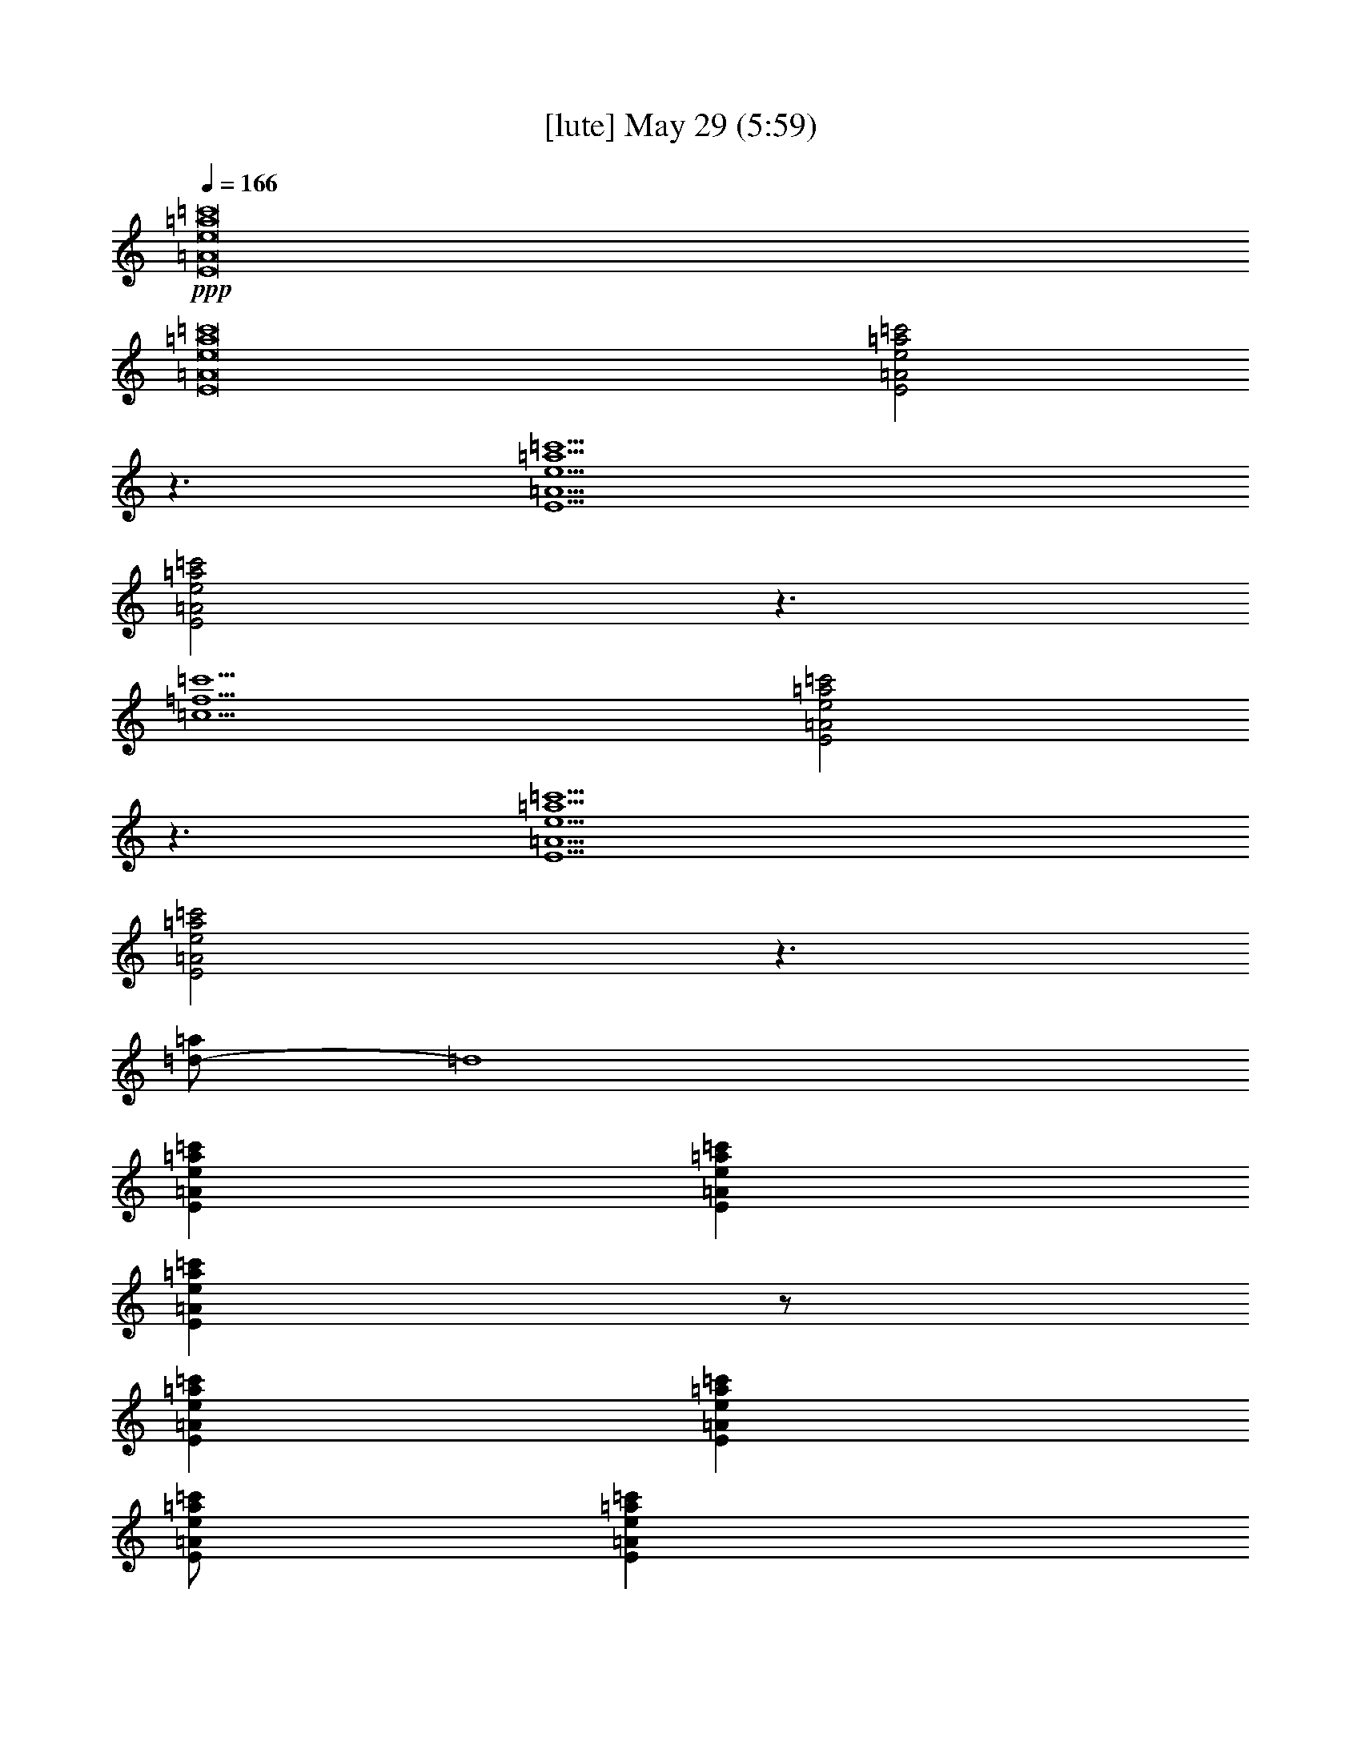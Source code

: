 % 
% conversion by gongster54 
% http://fefeconv.mirar.org/?filter_user=gongster54&view=all 
% 29 May 10:58 
% using Firefern's ABC converter 
% 
% Artist: 
% Mood: unknown 
% 
% Playing multipart files: 
% /play <filename> <part> sync 
% example: 
% pippin does: /play weargreen 2 sync 
% samwise does: /play weargreen 3 sync 
% pippin does: /playstart 
% 
% If you want to play a solo piece, skip the sync and it will start without /playstart. 
% 
% 
% Recommended solo or ensemble configurations (instrument/file): 
% 

X:2 
T: [lute] May 29 (5:59) 
Z: Transcribed by Firefern's ABC sequencer 
% Transcribed for Lord of the Rings Online playing 
% Transpose: 0 (0 octaves) 
% Tempo factor: 100% 
L: 1/4 
K: C 
Q: 1/4=166 
+ppp+ [E8=A8e8=a8=c'8] 
[E8=A8e8=a8=c'8] 
[E2=A2e2=a2=c'2] 
z3/2 
[E9/2=A9/2e9/2=a9/2=c'9/2] 
[E2=A2e2=a2=c'2] 
z3/2 
[=c9/2=f9/2=c'9/2] 
[E2=A2e2=a2=c'2] 
z3/2 
[E9/2=A9/2e9/2=a9/2=c'9/2] 
[E2=A2e2=a2=c'2] 
z3/2 
[=d/2-=a/2] 
=d4 
[E=Ae=a=c'] 
[E=Ae=a=c'] 
[E=Ae=a=c'] 
z/2 
[E=Ae=a=c'] 
[E=Ae=a=c'] 
[E/2=A/2e/2=a/2=c'/2] 
[E=Ae=a=c'] 
[E=Ae=a=c'] 
[E=Ae=a=c'] 
[E=Ae=a=c'] 
[E=Ae=a=c'] 
z/2 
[=c=f=g=c'] 
[=c=f=g=c'] 
[=c/2=f/2=g/2=c'/2] 
[=c=f=g=c'] 
[=c=f=g=c'] 
[E=Ae=a=c'] 
[E=Ae=a=c'] 
[E=Ae=a=c'] 
z/2 
[E=Ae=a=c'] 
[E=Ae=a=c'] 
[E/2=A/2e/2=a/2=c'/2] 
[E=Ae=a=c'] 
[E=Ae=a=c'] 
[E=Ae=a=c'] 
[E=Ae=a=c'] 
[E=Ae=a=c'] 
z/2 
[=d/2-=f/2=a/2-] 
[=d/2=a/2] 
[=d/2-=a/2] 
=d/2 
[=d/2=a/2] 
[=d/2=a/2] 
[=d/2-=a/2] 
=d 
[E=Ae=a=c'] 
[E=Ae=a=c'] 
[E=Ae=a=c'] 
z/2 
[E=Ae=a=c'] 
[E=Ae=a=c'] 
[E/2=A/2e/2=a/2=c'/2] 
[E=Ae=a=c'] 
[E=Ae=a=c'] 
[E=Ae=a=c'] 
[E=Ae=a=c'] 
[E=Ae=a=c'] 
z/2 
[=c=f=g=c'] 
[=c=f=g=c'] 
[=c/2=f/2=g/2=c'/2] 
[=c=f=g=c'] 
[=c=f=g=c'] 
[E=Ae=a=c'] 
[E=Ae=a=c'] 
[E=Ae=a=c'] 
z/2 
[E=Ae=a=c'] 
[E=Ae=a=c'] 
[E/2=A/2e/2=a/2=c'/2] 
[E=Ae=a=c'] 
[E=Ae=a=c'] 
[E=Ae=a=c'] 
[E=Ae=a=c'] 
[E=Ae=a=c'] 
[E=Ae=a=c'] 
[B=d=gb] 
[B=d=gb] 
[B/2=d/2=g/2b/2] 
[B/4=d/4=g/4b/4] 
[B/4=d/4=g/4b/4] 
[B/4=d/4=g/4b/4] 
[B/4=d/4=g/4b/4] 
[B/4=d/4=g/4b/4] 
[B/2=d/2=g/2b/2] 
z/4 
e/2 
=a/2 
e/2 
=c' 
=a/2 
e 
e/2 
=g/2 
e/2 
=d 
=g/2 
e/2 
z/2 
=d/2 
=a/2 
=d/2 
=d 
=a/2 
=d 
=d/2 
=g/2 
=d/2 
=c' 
=g/2 
=d/2 
z/2 
e/2 
=a/2 
e/2 
=c' 
=a/2 
e 
e/2 
=g/2 
e/2 
=d 
=g/2 
e/2 
z/2 
=d/2 
=a/2 
=d/2 
=d 
=a/2 
=d 
=d/2 
[e=c'] 
[e2=c'2] 
e/2 
=a/2 
=c' 
=a/2 
=c'/2 
=a/2 
=c'/2 
=g/2 
b/2 
e 
=g/2 
b 
b/2 
=d/2 
=g/2 
=d 
=d/2 
=d/2 
=g 
=c/2 
=f/2 
[e=c'] 
=c'/2 
e/2 
=c' 
e/2 
=a/2 
=c' 
=a/2 
=c' 
=a/2 
=g/2 
b/2 
e3/2 
b 
=g/2 
=d/2 
=g/2 
=d 
=d/2 
=d 
=d/2 
=c/2 
[e=c'] 
e/2 
=f/2 
e/2 
=c' 
e/2 
=a/2 
=c' 
=a/2 
=c' 
=a/2 
e/2 
=g/2 
=d 
e/2 
=d 
=d/2 
=d/2 
=g/2 
=d 
=d/2 
=d/2 
=d 
=f/2 
[e/2=c'/2] 
=f/2 
e 
[e/2=c'/2] 
e 
e/2 
=a/2 
=c' 
=a/2 
=c' 
=a/2 
=g/2 
b/2 
e 
=g/2 
e3/2 
=d/2 
=g/2 
=d 
=g/2 
=d 
=d/2 
=c/2 
=c'/2 
=c'/2 
=c'/2 
=c'/2 
=c'/2 
=c'/2 
=c'/2 
=a/2 
=c'/2 
=a/2 
=c'/2 
=a/2 
=c'/2 
=a/2 
=c'/2 
e/2 
=d/2 
e/2 
=d/2 
e/2 
=d/2 
e/2 
=d/2 
=d/2 
=d/2 
=d/2 
=d/2 
=d/2 
=d/2 
=d/2 
=d/2 
=f/2 
e/2 
=f/2 
e/2 
=f/2 
e/2 
=f/2 
e/2 
e/2 
=c'/2 
=c'/2 
=c'/2 
e/2 
=c'/2 
=c'/2 
=a/2 
e/2 
=g/2 
=d 
e/2 
=d 
=g/2 
=d/2 
=d/2 
=d/2 
=d/2 
=d/2 
=d/2 
=d/2 
=d/2 
=f/2 
=f/2 
=f/2 
=f/2 
=f/2 
=f/2 
=f/2 
=f/2 
[e=a=c'] 
[e=a=c'] 
[e/2=a/2=c'/2] 
[e/2=a/2=c'/2] 
[e/2=a/2=c'/2] 
[e3/2=a3/2=c'3/2] 
[e=a=c'] 
[e/2=a/2=c'/2] 
[e3/2=a3/2=c'3/2] 
[=c7/2e7/2=g7/2=c'7/2] 
[=c2=f2=c'2] 
=f/2 
e/2 
=c'/2 
=a 
[e7/2=a7/2=c'7/2] 
[e9/2=a9/2=c'9/2] 
[=c7/2e7/2=g7/2=c'7/2] 
[=c9/2=f9/2=c'9/2] 
[E=Ae=a=c'] 
[E=Ae=a=c'] 
[E=Ae=a=c'] 
z/2 
[E=Ae=a=c'] 
[E=Ae=a=c'] 
[E/2=A/2e/2=a/2=c'/2] 
[E=Ae=a=c'] 
[E=Ae=a=c'] 
[E=Ae=a=c'] 
[E=Ae=a=c'] 
[E=Ae=a=c'] 
z/2 
[=d=g] 
[=d=g] 
[=d=g] 
[=d3/2=g3/2] 
[E=Ae=a=c'] 
[E=Ae=a=c'] 
[E=Ae=a=c'] 
z/2 
[E=Ae=a=c'] 
[E=Ae=a=c'] 
[E/2=A/2e/2=a/2=c'/2] 
[E=Ae=a=c'] 
[E=Ae=a=c'] 
[E=Ae=a=c'] 
[E=Ae=a=c'] 
[E=Ae=a=c'] 
z/2 
[=d/2-=a/2] 
=d/2 
[=d/2=a/2] 
[=d/2=a/2] 
[=d/2-=a/2] 
=d/2 
[=d/2-=a/2] 
=d 
z/2 
e/2 
=a/2 
e/2 
=c' 
=a/2 
e/2 
z/2 
e/2 
=g/2 
e/2 
=d 
=g/2 
e/2 
z/2 
=d/2 
=g/2 
=d/2 
=d 
=g/2 
=d/2 
z/2 
=c/2 
=f/2 
=c/2 
=c' 
=f/2 
=c/2 
e/2 
=a/2 
=c' 
=a/2 
=c'/2 
=a/2 
=a/2 
e/2 
=g/2 
=d/2 
=g/2 
e/2 
=d3/2 
=d/2 
=g/2 
=d/2 
=g/2 
=g/2 
=d3/2 
=f/2 
=c'/2 
[e=c'] 
=c'/2 
e/2 
=c' 
e/2 
=c'/2 
=a/2 
=c'/2 
=a/2 
=c' 
=a/2 
=g/2 
=d/2 
e/2 
=d/2 
=g/2 
=d 
=d/2 
=d/2 
=g/2 
=d/2 
=d 
=d 
=d/2 
=f/2 
[e=c'] 
=c'/2 
e/2 
[e/2=c'/2] 
=c' 
e/2 
=a/2 
=c' 
=a/2 
=c' 
=a/2 
=g/2 
b/2 
e 
=g/2 
e3/2 
=d/2 
=g/2 
=d 
=d/2 
=d 
=d/2 
=f/2 
=c'/2 
=f/2 
=c'/2 
=f/2 
=c'/2 
=f/2 
b/2 
[e=a=c'] 
[e=a=c'] 
[e/2=a/2=c'/2] 
[e/2=a/2=c'/2] 
[e/2=a/2=c'/2] 
[e3/2=a3/2=c'3/2] 
[e=a=c'] 
[e/2=a/2=c'/2] 
[e3/2=a3/2=c'3/2] 
[=c7/2e7/2=g7/2=c'7/2] 
[=c2=f2=c'2] 
=f/2 
e/2 
=c'/2 
=a 
[e7/2=a7/2=c'7/2] 
[e9/2=a9/2=c'9/2] 
[=c7/2e7/2=g7/2=c'7/2] 
[=c9/2=f9/2=c'9/2] 
=f/2 
^d/2 
^d/2 
^a/2 
^d/2 
^a/2 
^d/2 
=c'/2 
^c/2 
^c/2 
^c/2 
^a/2 
^c/2 
^a/2 
^c 
=f/2 
=c'/2 
^g 
^g/2 
=c'/2 
^g/2 
=c'/2 
=f/2 
=c'/2 
^g/2 
=f/2 
^g/2 
=c'/2 
^g/2 
=c'/2 
z/2 
^c/2 
^a/2 
=f/2 
=f/2 
^c/2 
^a/2 
=f 
^c/2 
^a/2 
=f/2 
=f/2 
^c/2 
^a/2 
=f/2 
=f/2 
=c'/2 
^g/2 
=f/2 
=f/2 
=c'/2 
^g/2 
=f 
=c'/2 
^g/2 
=f/2 
=f/2 
=c'/2 
^g 
=f/2 
^d/2 
^d/2 
^a/2 
^d/2 
^a/2 
^d 
z/2 
^c/2 
^a/2 
=f/2 
^c/2 
^a/2 
^g 
=f/2 
=c'/2 
^g/2 
=f/2 
^g/2 
=c'/2 
^g/2 
=c'/2 
=f/2 
=c'/2 
^g/2 
=f/2 
^g/2 
=c'/2 
^g/2 
=c'/2 
=f/2 
^c/2 
^a/2 
=f 
^c/2 
^a/2 
=f/2 
=f/2 
^c/2 
^a/2 
=f/2 
=f/2 
^c/2 
^a 
[=f/2=c'/2] 
z/2 
[=f/2=c'/2] 
z/2 
[=f/2=c'/2] 
z 
[=f/2=c'/2] 
z/2 
[=f/2=c'/2] 
z/2 
[=f/2=c'/2] 
z/2 
[=f/2=c'/2] 
z 
[=f/2=c'/2] 
z/2 
[=f/2=c'/2] 
z/2 
[=f/2=c'/2] 
z 
[=f/2=c'/2] 
z/2 
[=f/2=c'/2] 
z/2 
[=f/2=c'/2] 
z/2 
[=f/2=c'/2] 
z 
[=f/2=c'/2] 
z/2 
[=f/2=c'/2] 
z/2 
[=f/2=c'/2] 
z 
[=f/2=c'/2] 
z/2 
[=f/2=c'/2] 
z/2 
[=f/2=c'/2] 
z/2 
[=f/2=c'/2] 
z 
e/2 
=a/2 
=c' 
=a/2 
=c'/2 
=a/2 
=c'/2 
=g/2 
b/2 
e 
=g/2 
b 
b/2 
=d/2 
=g/2 
=d 
=d/2 
=d/2 
=g 
=c/2 
=f/2 
[e=c'] 
=c'/2 
e/2 
=c' 
e/2 
=a/2 
=c' 
=a/2 
=c' 
=a/2 
=g/2 
b/2 
e3/2 
b 
=g/2 
=d/2 
=g/2 
=d 
=d/2 
=d 
=d/2 
=c/2 
[e=c'] 
e/2 
=f/2 
e/2 
=c' 
e/2 
=a/2 
=c' 
=a/2 
=c' 
=a/2 
e/2 
=g/2 
=d 
e/2 
=d 
=d/2 
=d/2 
=g/2 
=d 
=d/2 
=d/2 
=d 
=f/2 
[e/2=c'/2] 
=f/2 
e 
[e/2=c'/2] 
e 
e/2 
=a/2 
=c' 
=a/2 
=c' 
=a/2 
=g/2 
b/2 
e 
=g/2 
e3/2 
=d/2 
=d/2 
=d/2 
=d/2 
=d/2 
=d/2 
=d/2 
=d/2 
=f/2 
=f/2 
=f/2 
=f/2 
=f/2 
=f/2 
=f/2 
=f/2 
[e=a=c'] 
[e=a=c'] 
[e/2=a/2=c'/2] 
[e/2=a/2=c'/2] 
[e/2=a/2=c'/2] 
[e3/2=a3/2=c'3/2] 
[e=a=c'] 
[e/2=a/2=c'/2] 
[e3/2=a3/2=c'3/2] 
[=c7/2e7/2=g7/2=c'7/2] 
[=c2=f2=c'2] 
=f/2 
e/2 
=c'/2 
=a 
[e7/2=a7/2=c'7/2] 
[e9/2=a9/2=c'9/2] 
[=c7/2e7/2=g7/2=c'7/2] 
[=c9/2=f9/2=c'9/2] 
=f/2 
^d/2 
^d/2 
^a/2 
^d/2 
^a/2 
^d/2 
=c'/2 
^c/2 
^c/2 
^c/2 
^a/2 
^c/2 
^a/2 
^c 
=f/2 
=c'/2 
^g 
^g/2 
=c'/2 
^g/2 
=c'/2 
=f/2 
=c'/2 
^g/2 
=f/2 
^g/2 
=c'/2 
^g/2 
=c'/2 
z/2 
^c/2 
^a/2 
=f/2 
=f/2 
^c/2 
^a/2 
=f 
^c/2 
^a/2 
=f/2 
=f/2 
^c/2 
^a/2 
=f/2 
=f/2 
=c'/2 
^g/2 
=f/2 
=f/2 
=c'/2 
^g/2 
=f 
=c'/2 
^g/2 
=f/2 
=f/2 
=c'/2 
^g 
=f/2 
^d/2 
^d/2 
^a/2 
^d/2 
^a/2 
^d 
z/2 
^c/2 
^a/2 
=f/2 
^c/2 
^a/2 
^g 
=f/2 
=c'/2 
^g/2 
=f/2 
^g/2 
=c'/2 
^g/2 
=c'/2 
=f/2 
=c'/2 
^g/2 
=f/2 
^g/2 
=c'/2 
^g/2 
=c'/2 
=f/2 
^c/2 
^a/2 
=f 
^c/2 
^a/2 
=f/2 
=f/2 
^c/2 
^a/2 
=f/2 
=f/2 
^c/2 
^a 
[=f/2=c'/2] 
z/2 
[=f/2=c'/2] 
z/2 
[=f/2=c'/2] 
z 
[=f/2=c'/2] 
z/2 
[=f/2=c'/2] 
z/2 
[=f/2=c'/2] 
z/2 
[=f/2=c'/2] 
z 
[=f/2=c'/2] 
z/2 
[=f/2=c'/2] 
z/2 
[=f/2=c'/2] 
z 
[=f/2=c'/2] 
z/2 
[=f/2=c'/2] 
z/2 
[=f/2=c'/2] 
z/2 
[=f/2=c'/2] 
z 
[=f/2=c'/2] 
z/2 
[=f/2=c'/2] 
z/2 
[=f/2=c'/2] 
z 
[=f/2=c'/2] 
z/2 
[=f/2=c'/2] 
z/2 
[=f/2=c'/2] 
z/2 
[=f/2=c'/2] 
z3/2 
e/2 
=a/2 
e/2 
=c' 
=a/2 
e/2 
z/2 
e/2 
=g/2 
e/2 
=d 
=g/2 
e/2 
z/2 
=d/2 
=g/2 
=d/2 
=d 
=f/2 
e/4- 
[e/4=f/4-] 
[e/4-=f/4] 
[=d/4-e/4] 
[=d/4=a/4-] 
=a/4 
=g/2 
=c'/2 
=a 
+ppp+ =g/2 
+ppp+ =a/2 
z/2 
e/2 
=a/2 
e/2 
=c' 
=a/2 
=c'/2 
=d/2 
=D/2 
=d/4- 
[=d/4=c'/4-] 
[=d/4-=c'/4] 
=d11/4 
=d/2 
=g/2 
=d/2 
=d 
=c'/2 
+ppp+ b/2 
+ppp+ =c'/2 
=c'/4- 
[b/4-=c'/4] 
[=a/4-b/4] 
=a/4 
e5/2 
=A/2 
=A/2 
=A/2 
=A/2 
=A/2 
=A/2 
=A/2 
=A/2 
=G/2 
=G/2 
=G/2 
=G/2 
=G/2 
=G/2 
=G/2 
=G/2 
=F/2 
=F/2 
=F/2 
=F/2 
E/2 
E/2 
E/2 
E/2 
=A/2 
=A/2 
=A/2 
=A/2 
=A/2 
=A/2 
=A/2 
=A/2 
e/2 
e/2 
e/2 
e/2 
e/2 
e/2 
e/2 
e/2 
=c/2 
=c/2 
=c/2 
=c/2 
=c/2 
=c/2 
=c/2 
=c/2 
=f/2 
=f/2 
=f/2 
=f/2 
=f/2 
=f/2 
=c'/2 
=f/2 
b/2 
=f/2 
=a/2 
=f/2 
=g 
=a/2 
[=A3/2e3/2=a3/2] 
[=A/2e/2=a/2] 
[=A/2e/2=a/2] 
[=G/2=d/2=g/2] 
[=A/2e/2=a/2] 
z/2 
[=A3/2e3/2=a3/2] 
[=A/2e/2=a/2] 
[=A/2e/2=a/2] 
[=G/2=d/2=g/2] 
[=A/2e/2=a/2] 
z/2 
[=A3/2e3/2=a3/2] 
[=A/2e/2=a/2] 
[=A/2e/2=a/2] 
[=G/2=d/2=g/2] 
[=A/2e/2=a/2] 
z/2 
[=A3/2e3/2=a3/2] 
[=A/2e/2=a/2] 
[=A/2e/2=a/2] 
[=G/2=d/2=g/2] 
[=A/2e/2=a/2] 
z/2 
[=Ae=a] 
e/2 
=a/2 
e/2 
=c' 
=a/2 
e/2 
z/2 
=g/2 
b/2 
=g/2 
=c' 
b/2 
=g/2 
z/2 
e/2 
=a/2 
e/2 
=c' 
=A 
^f/4- 
[=f/4-^f/4] 
=f/4 
e/4- 
[=d/4-e/4] 
[^c/4-=d/4] 
^c/4 
=c'/4- 
[=a/4-=c'/4] 
[=g/4-=a/4] 
=g/4 
e/4- 
[^d/4-e/4] 
[=d/4-^d/4] 
=d/4 
=c/4- 
[=A/4-=c/4] 
=A/4 
e/2 
=a/2 
e/2 
=c' 
=a/2 
=c'/2 
=d/2 
=D/2 
=d/4- 
[=d/4=c'/4-] 
[=d/4-=c'/4] 
=d11/4 
=d/2 
=g/2 
=d/2 
=d 
=c'/2 
+ppp+ b/2 
+ppp+ =c'/2 
=c'/4- 
[b/4-=c'/4] 
[=a/4-b/4] 
=a/4 
e5/2 
z/2 
e/2 
=a/2 
e/2 
=c' 
=a/2 
=c'/2 
=d/2 
=D/2 
=d/4- 
[=d/4=c'/4-] 
[=d/4-=c'/4] 
=d7/4 
z 
=d/2 
=g/2 
=d/2 
=d 
=c'/2 
+ppp+ b/2 
+ppp+ =c'/2 
=c'/4- 
[b/4-=c'/4] 
[=a/4-b/4] 
=a/4 
[e2=a2] 
[=A3/2e3/2=a3/2] 
[=A/2e/2=a/2] 
[=A/2e/2=a/2] 
[=G/2=d/2=g/2] 
[=A/2e/2=a/2] 
z/2 
[=A3/2e3/2=a3/2] 
[=A/2e/2=a/2] 
[=A/2e/2=a/2] 
[=G/2=d/2=g/2] 
[=A/2e/2=a/2] 
z/2 
[=A3/2e3/2=a3/2] 
[=A/2e/2=a/2] 
[=A/2e/2=a/2] 
[=G/2=d/2=g/2] 
[=A/2e/2=a/2] 
z/2 
[=A3/2e3/2=a3/2] 
[=A/2e/2=a/2] 
[=A/2e/2=a/2] 
[=G/2=d/2=g/2] 
[=A/2e/2=a/2] 
z/2 
[=Ae=a] 
=a/2 
=c'/2 
=d/2 
e/4- 
[=d/4-e/4] 
=d/4 
=c'/4- 
[=a/4-=c'/4] 
=a/4 
+ppp+ ^g 
+ppp+ [=f/2^g/2-=a/2] 
^g/2 
^g/2 
[=f/2^g/2-=a/2] 
^g/2 
^g/2 
[e/2^g/2-=a/2] 
^g/2 
=a/2 
=c'/2 
=d/2 
e/4- 
[=d/4-e/4] 
=d/4 
=c'/4- 
[=a/4-=c'/4] 
=a/4 
+ppp+ ^g 
+ppp+ [=f/2^g/2-=a/2] 
^g/2 
^g/2 
[=f/2^g/2-=a/2] 
^g/2 
^g/2 
[e/2^g/2=a/2] 
z/2 
=a/2 
=c'/2 
=d/2 
=D/2 
=c'/2 
=a/2 
+ppp+ ^g3/2 
+ppp+ e5/2 
[=Ae=a] 
=a/2 
=c'/2 
=d/2 
=D/2 
=c'/2 
=a/2 
+ppp+ ^g3/2 
+ppp+ e3/2 
[e/2^g/2b/2] 
z/2 
[E/2B/2-e/2-^g/2-b/2-] 
[Be^gb] 
[E/2B/2e/2^g/2] 
[E/2B/2e/2^g/2] 
[E/2B/2e/2^g/2] 
[e/2^g/2b/2] 
z/2 
[e9/2^g9/2b9/2] 
[e=a=c'] 
[e=a=c'] 
[e/2=a/2=c'/2] 
[e/2=a/2=c'/2] 
[e/2=a/2=c'/2] 
[e3/2=a3/2=c'3/2] 
[e=a=c'] 
[e/2=a/2=c'/2] 
[e3/2=a3/2=c'3/2] 
[=c7/2e7/2=g7/2=c'7/2] 
[=c2=f2=c'2] 
=f/2 
e/2 
=c'/2 
=a 
[e7/2=a7/2=c'7/2] 
[e9/2=a9/2=c'9/2] 
[=c7/2e7/2=g7/2=c'7/2] 
[=c5=f5=c'5] 
=f/2 
^d/2 
^a/2 
=f/2 
^d/2 
^a 
z/2 
=f/2 
^c/2 
^a/2 
=f/2 
^c/2 
^a 
z/2 
=f/2 
=c'/2 
^g/2 
=f/2 
=c'/2 
^g/2 
=f 
=f/2 
=c'/2 
^g/2 
^g/2 
=c'/2 
=f/2 
=c'/2 
z/2 
=c'/2 
^a/2 
=f/2 
=f/2 
^c/2 
^a/2 
=f 
^c/2 
^a/2 
=f/2 
=f/2 
^c/2 
^a/2 
=f/2 
=f/2 
=c'/2 
^g/2 
=f/2 
^g/2 
=c'/2 
^g/2 
=f 
=c'/2 
^g/2 
=f/2 
^g/2 
=c'/2 
^g 
=f/2 
^d/2 
^d/2 
^a/2 
=f/2 
^a/2 
^d 
z/2 
^c/2 
^c/2 
^a/2 
^c/2 
^a/2 
^c 
z/2 
=c'/2 
^g/2 
=f/2 
^g/2 
=c'/2 
^g/2 
^g/2 
=c'/2 
^g/2 
^g/2 
^g/2 
^g/2 
^g/2 
^g 
z/2 
^c/2 
^a/2 
=f/2 
^c/2 
^a/2 
=f/2 
^c 
^c/2 
^a/2 
=f/2 
^c/2 
^a/2 
=f 
[=f/2=c'/2] 
z/2 
[=f/2=c'/2] 
z/2 
[=f/2=c'/2] 
z 
[=f/2=c'/2] 
z/2 
[=f/2=c'/2] 
z/2 
[=f/2=c'/2] 
z/2 
[=f/2=c'/2] 
z 
[=f/2=c'/2] 
z/2 
[=f/2=c'/2] 
z/2 
[=f/2=c'/2] 
z 
[=f/2=c'/2] 
z/2 
[=f/2=c'/2] 
z/2 
[=f/2=c'/2] 
z/2 
[=f/2=c'/2] 
z 
[=f/2=c'/2] 
z/2 
[=f/2=c'/2] 
z/2 
[=f/2=c'/2] 
z 
[=f/2=c'/2] 
z/2 
[=f/2=c'/2] 
z/2 
[=f/2=c'/2] 
z/2 
[=f/2=c'/2] 
z 
[=A8e8=a8=c'8] 


X:5 
T: [flute] May 29 (5:59) 
Z: Transcribed by Firefern's ABC sequencer 
% Transcribed for Lord of the Rings Online playing 
% Transpose: 0 (0 octaves) 
% Tempo factor: 100% 
L: 1/4 
K: C 
Q: 1/4=166 
z4 z4 z4 z4 z4 z4 z4 z4 z4 z4 z4 z4 z4 z4 z4 z4 z4 z4 z4 z4 z4 z4 z4 z4 z4 z4 z4 z4 z4 z4 z4 z4 z4 z4 z4 z3 
+f+ =C 
=C3/2 
B,3/2 
=A,2 
E,3 
z3/2 
=D,/2 
=C/2 
=C 
=C 
B, 
=A, 
=A,/2 
=C 
=C3/2 
B,3/2 
=A,2 
=G,3 
z7/2 
=C7/2 
=C 
=C3/2 
B,3/2 
=A,2 
E,3 
z3/2 
=D,/2 
=C 
=C 
=C 
B,/2 
=A, 
=C/2 
=C 
=C3/2 
B,3/2 
=A,2 
=G,3 
z4 z/2 
E,/2 
E,/2 
=F,/2 
=C/2 
=C/2 
=C 
=C3/2 
B,3/2 
E,3 
z3/2 
E,/2 
=C/2 
=C 
=C 
=C 
=C 
B, 
B, 
=G, 
=A,/2 
=A,4 
=G,4 
z7/2 
=C3 
+ff+ =C/2 
+fff+ =C 
+ff+ =C15/2 
=C/2 
+f+ =C 
=C/2 
=C 
=C/2 
=C/2 
=C 
B,/2 
=A,/2 
=A, 
=G,/2 
=A, 
E,15/2 
+ff+ [=C/2E/2] 
+f+ [=CE] 
[=C/2E/2] 
[=CE] 
[=C/2E/2] 
[=C/2E/2] 
[=C=F] 
[B,/2=F/2] 
[=A,/2=F/2] 
[=A,=F] 
[=G,/2=F/2] 
[=A,=F] 
[=A,4E4] 
z4 z4 z4 z4 z4 z4 z4 
=C3/2 
B,3/2 
=A,2 
E,3 
z3/2 
=D,/2 
=C/2 
=C 
=C/2 
=C 
B, 
=A,/2 
=A,/2 
=C 
=C3/2 
B,3/2 
=A,2 
=G,3 
z4 z/2 
=C/2 
=C/2 
=C/2 
=C/2 
=C/2 
=C 
=C3/2 
B,3/2 
E,3 
z7/2 
=A,/2 
=C/2 
=C 
=C 
B, 
=A, 
=A,/2 
=C 
=C3/2 
B,3/2 
=A,2 
=G,3 
z7/2 
=C3 
+ff+ =C/2 
+fff+ =C 
+ff+ =C15/2 
=C/2 
+f+ =C 
=C/2 
=C 
=C/2 
=C/2 
=C 
B,/2 
=A,/2 
=A, 
=G,/2 
=A, 
E,15/2 
+ff+ [=C/2E/2] 
+f+ [=CE] 
[=C/2E/2] 
[=CE] 
[=C/2E/2] 
[=C/2E/2] 
[=C=F] 
[B,/2=F/2] 
[=A,/2=F/2] 
[=A,=F] 
[=G,/2-=F/2] 
[=G,=F] 
z 
[^D,=F,] 
[^D,=F,] 
[^D,=F,] 
^D2 
^C2 
^A,2 
^G,2 
z 
^G,/2 
^G, 
^A,/2 
^G, 
^G,2 
=F,7/2 
^G, 
^A,3/2 
^G,2 
=F,4 
z3 
^D, 
^D, 
^D, 
^D2 
^C2 
^A,2 
^G,2 
z 
^G,/2 
^G, 
^A,/2 
^G, 
^G,2 
=F,7/2 
^G, 
^A,3/2 
^C2 
=C4 
z4 z4 z4 z4 z2 
=C3/2 
B,3/2 
=A,2 
E,3 
z3/2 
=D,/2 
=C/2 
=C 
=C 
B,3/2 
=A, 
=C 
=C3/2 
B,3/2 
=A,2 
=G,3 
z4 z/2 
E,/2 
E,/2 
=F,/2 
=C/2 
=C/2 
=C 
=C3/2 
B,3/2 
E,3 
z3/2 
E,/2 
=C/2 
=C 
=C 
=C 
=C 
B, 
B, 
=G, 
=A,/2 
=A,4 
z4 
=A,3/2 
=G,3/2 
=A,7/2 
+ff+ =C/2 
+fff+ =C 
+ff+ =C15/2 
=C/2 
+f+ =C 
=C/2 
=C 
=C/2 
=C/2 
=C 
B,/2 
=A,/2 
=A, 
=G,/2 
=A, 
E,15/2 
+ff+ [=C/2E/2] 
+f+ [=CE] 
[=C/2E/2] 
[=CE] 
[=C/2E/2] 
[=C/2E/2] 
[=C=F] 
[B,/2=F/2] 
[=A,/2=F/2] 
[=A,=F] 
[=G,/2-=F/2] 
[=G,=F] 
z 
[^D,=F,] 
[^D,=F,] 
[^D,=F,] 
^D2 
^C2 
^A,2 
^G,2 
z 
^G,/2 
^G, 
^A,/2 
^G, 
^G,2 
=F,7/2 
^G, 
^A,3/2 
^G,2 
=F,4 
z3 
^D, 
^D, 
^D, 
^D2 
^C2 
^A,2 
^G,2 
z 
^G,/2 
^G, 
^A,/2 
^G, 
^G,2 
=F,7/2 
^G, 
^A,3/2 
^C2 
=C4 
z2 
E/4 
[=F,8=F8] 
[=F,31/4=F31/4] 
z4 z4 z4 z4 z4 z4 z4 z4 z4 z4 z4 z4 z4 z4 z4 z4 z4 z4 z4 z4 z4 z4 z4 z4 z4 z4 z4 z4 z4 z4 z4 z4 z4 z4 z4 z4 z4 z4 z4 z4 z4 z4 z4 z4 z7/2 
E3 
+ff+ =C/2 
+fff+ =C 
+ff+ =C15/2 
=C/2 
+f+ =C 
=C/2 
=C 
=C/2 
=C/2 
=C 
B,/2 
=A,/2 
=A, 
=G,/2 
=A, 
E,15/2 
+ff+ [=C/2E/2] 
+f+ [=CE] 
[=C/2E/2] 
[=CE] 
[=C/2E/2] 
[=C/2E/2] 
[=C=F] 
[B,/2=F/2] 
[=A,/2=F/2] 
[=A,=F] 
[=G,/2-=F/2] 
[=G,=F] 
z 
[^D,=F,] 
[^D,=F,] 
[^D,=F,] 
^D2 
^C2 
^A,2 
^G,2 
z 
^G,/2 
^G, 
^A,/2 
^G, 
^G,2 
=F,7/2 
^G, 
^A,3/2 
^G,2 
=F,4 
z3 
^D, 
^D, 
^D, 
^D2 
^C2 
^A,2 
^G,2 
z 
^G,/2 
^G, 
^A,/2 
^G, 
^G,2 
=F,7/2 
^G, 
^A,3/2 
^C2 
=C4 
z2 
E/4 
[=F,8=F8] 
[=F,8=F8] 
[=F,31/4=F31/4] 


X:7 
T: [lute 2] May 29 (5:59) 
Z: Transcribed by Firefern's ABC sequencer 
% Transcribed for Lord of the Rings Online playing 
% Transpose: 0 (0 octaves) 
% Tempo factor: 100% 
L: 1/4 
K: C 
Q: 1/4=166 
z 
+ppp+ [E=Ae=a=c'] 
[E=Ae=a=c'] 
[E=Ae=a=c'] 
z4 z 
[E=Ae=a=c'] 
[E=Ae=a=c'] 
[E=Ae=a=c'] 
z4 z 
[E=Ae=a=c'] 
[E=Ae=a=c'] 
[E=Ae=a=c'] 
z/2 
[E=Ae=a=c'] 
[E=Ae=a=c'] 
z5/2 
+ppp+ [E=Ae=a=c'] 
+ppp+ [E=Ae=a=c'] 
[E=Ae=a=c'] 
z/2 
+ppp+ [=c=f=c'] 
+ppp+ [=c=f=c'] 
z5/2 
+ppp+ [E=Ae=a=c'] 
+ppp+ [E=Ae=a=c'] 
[E=Ae=a=c'] 
z/2 
+ppp+ [E=Ae=a=c'] 
+ppp+ [E=Ae=a=c'] 
z5/2 
+ppp+ [E=Ae=a=c'] 
+ppp+ [E=Ae=a=c'] 
[E=Ae=a=c'] 
z/2 
+ppp+ [=d=a] 
[=d=a] 
=d 
=d/2 
+ppp+ =A,/2 
=A,/4- 
[=A,/4E/4-=A/4-e/4-=a/4-=c'/4-] 
[=A,/2E/2-=A/2-e/2-=a/2-=c'/2-] 
[=A,/4-E/4=A/4e/4=a/4=c'/4] 
[=A,/4E/4-=A/4-e/4-=a/4-=c'/4-] 
[=A,/2E/2-=A/2-e/2-=a/2-=c'/2-] 
[=A,/4-E/4=A/4e/4=a/4=c'/4] 
[=A,/4E/4-=A/4-e/4-=a/4-=c'/4-] 
[=A,/2E/2=A/2e/2=a/2=c'/2] 
=A,/2 
[=A,/2E/2-=A/2-e/2-=a/2-=c'/2-] 
[=A,/2E/2=A/2e/2=a/2=c'/2] 
[=A,/2E/2=A/2e/2=a/2=c'/2] 
[=A,/2E/2-=A/2-e/2-=a/2-=c'/2-] 
[=A,/2E/2=A/2e/2=a/2=c'/2] 
[=A,/2E/2-=A/2-e/2-=a/2-=c'/2-] 
[=A,/2E/2=A/2e/2=a/2=c'/2] 
[=A,/2E/2=A/2e/2=a/2=c'/2] 
=A,/2 
=A,/2 
[=A,/2E/2-=A/2-e/2-=a/2-=c'/2-] 
[=A,/2E/2=A/2e/2=a/2=c'/2] 
[=A,/2E/2-=A/2-e/2-=a/2-=c'/2-] 
[=A,/2E/2=A/2e/2=a/2=c'/2] 
[=A,/2E/2-=A/2-e/2-=a/2-=c'/2-] 
[=A,/2E/2=A/2e/2=a/2=c'/2] 
=F,/2 
[=F,/2=c/2-=f/2-=g/2-=c'/2-] 
[=F,/2=c/2=f/2=g/2=c'/2] 
[=F,/2=c/2-=f/2-=g/2-=c'/2-] 
[=F,/2=c/2=f/2=g/2=c'/2] 
[=F,/2=g/2-] 
[=F,/2=g/2] 
[=F,/2=g/2] 
=A,/2 
=A,/2 
[=A,/2E/2-=A/2-e/2-=a/2-=c'/2-] 
[=A,/2E/2=A/2e/2=a/2=c'/2] 
[=A,/2E/2-=A/2-e/2-=a/2-=c'/2-] 
[=A,/2E/2=A/2e/2=a/2=c'/2] 
[=A,/2E/2-=A/2-e/2-=a/2-=c'/2-] 
[=A,/2E/2=A/2e/2=a/2=c'/2] 
=A,/2 
[=A,/2E/2-=A/2-e/2-=a/2-=c'/2-] 
[=A,/2E/2=A/2e/2=a/2=c'/2] 
[=A,/2E/2-=A/2-e/2-=a/2-=c'/2-] 
[=A,/2E/2=A/2e/2=a/2=c'/2] 
=A,/2 
=A,/2 
=A,/2 
=A,/2 
=A,/2 
[=A,/2E/2-=A/2-e/2-=a/2-=c'/2-] 
[=A,/2E/2=A/2e/2=a/2=c'/2] 
[=A,/2E/2-=A/2-e/2-=a/2-=c'/2-] 
[=A,/2E/2=A/2e/2=a/2=c'/2] 
[=A,/2E/2-=A/2-e/2-=a/2-=c'/2-] 
[=A,/2E/2=A/2e/2=a/2=c'/2] 
=G,/2 
[=G,/2=d/2-=a/2-] 
[=G,/2=d/2=a/2] 
[=G,/2=d/2-=a/2-] 
[=G,/2=d/2=a/2] 
[=G,/2=d/2-] 
[=C/2=d/2] 
[B,/2=d/2] 
=A,/2 
=A,/4- 
[=A,/4E/4-=A/4-e/4-=a/4-=c'/4-] 
[=A,/2E/2-=A/2-e/2-=a/2-=c'/2-] 
[=A,/4-E/4=A/4e/4=a/4=c'/4] 
[=A,/4E/4-=A/4-e/4-=a/4-=c'/4-] 
[=A,/2E/2-=A/2-e/2-=a/2-=c'/2-] 
[=A,/4-E/4=A/4e/4=a/4=c'/4] 
[=A,/4E/4-=A/4-e/4-=a/4-=c'/4-] 
[=A,/2E/2=A/2e/2=a/2=c'/2] 
=A,/2 
[=A,/2E/2-=A/2-e/2-=a/2-=c'/2-] 
[=A,/2E/2=A/2e/2=a/2=c'/2] 
[=A,/2E/2=A/2e/2=a/2=c'/2] 
[=A,/2E/2-=A/2-e/2-=a/2-=c'/2-] 
[=A,/2E/2=A/2e/2=a/2=c'/2] 
[=A,/2E/2-=A/2-e/2-=a/2-=c'/2-] 
[=A,/2E/2=A/2e/2=a/2=c'/2] 
[=A,/2E/2=A/2e/2=a/2=c'/2] 
=A,/2 
=A,/2 
[=A,/2E/2-=A/2-e/2-=a/2-=c'/2-] 
[=A,/2E/2=A/2e/2=a/2=c'/2] 
[=A,/2E/2-=A/2-e/2-=a/2-=c'/2-] 
[=A,/2E/2=A/2e/2=a/2=c'/2] 
[=A,/2E/2-=A/2-e/2-=a/2-=c'/2-] 
[=A,/2E/2=A/2e/2=a/2=c'/2] 
=F,/2 
[=F,/2=c/2-=f/2-=g/2-=c'/2-] 
[=F,/2=c/2=f/2=g/2=c'/2] 
[=F,/2=c/2-=f/2-=g/2-=c'/2-] 
[=F,/2=c/2=f/2=g/2=c'/2] 
[=F,/2=g/2-] 
[=F,/2=g/2] 
[=F,/2=g/2] 
=A,/2 
=A,/2 
[=A,/2E/2-=A/2-e/2-=a/2-=c'/2-] 
[=A,/2E/2=A/2e/2=a/2=c'/2] 
[=A,/2E/2-=A/2-e/2-=a/2-=c'/2-] 
[=A,/2E/2=A/2e/2=a/2=c'/2] 
[=A,/2E/2-=A/2-e/2-=a/2-=c'/2-] 
[=A,/2E/2=A/2e/2=a/2=c'/2] 
=A,/2 
[=A,/2E/2-=A/2-e/2-=a/2-=c'/2-] 
[=A,/2E/2=A/2e/2=a/2=c'/2] 
[=A,/2E/2-=A/2-e/2-=a/2-=c'/2-] 
[=A,/2E/2=A/2e/2=a/2=c'/2] 
=A,/2 
=A,/2 
=A,/2 
=A,/2 
=A,/2 
[=A,/2E/2-=A/2-e/2-=a/2-=c'/2-] 
[=A,/2E/2=A/2e/2=a/2=c'/2] 
[=A,/2E/2-=A/2-e/2-=a/2-=c'/2-] 
[=A,/2E/2=A/2e/2=a/2=c'/2] 
[=A,/2E/2-=A/2-e/2-=a/2-=c'/2-] 
[=A,/2E/2=A/2e/2=a/2=c'/2] 
=G,/2 
=G,/2 
=G,/2 
=G,/2 
=G,/2 
=G,/4 
=G,/4 
=G,/4 
=G,/4 
=G,/4 
=G,/4- 
[=G,/4=A,/4-] 
=A,/4 
=A,/2 
=A,/2 
=A,/2 
=A,/2 
=A,/2 
=A,/2 
=A,/2 
E,/2 
E,/2 
E,/2 
E,/2 
E,/2 
E,/2 
E,/2 
E,/2 
=D,/2 
=D,/2 
=D,/2 
=D,/2 
=D,/2 
=D,/2 
=D,/2 
=D,/2 
=F,/2 
=F,/2 
=F,/2 
=F,/2 
=F,/2 
=F,/2 
=C/2 
B,/2 
=A,/2 
=A,/2 
=A,/2 
=A,/2 
=A,/2 
=A,/2 
=A,/2 
=A,/2 
E/2 
E/2 
E/2 
E/2 
E/2 
E/2 
E/2 
E/2 
=D/2 
=D/2 
=D/2 
=D/2 
=D/2 
=D/2 
=D/2 
=D/2 
=F,/2 
=F,/2 
=F,/2 
=F,/2 
=F,/2 
=F,/2 
=F,/2 
=F,/2 
=A,/2 
=A,/2 
=A,/2 
=A,/2 
=A,/2 
=A,/2 
=A,/2 
=A,/2 
E/2 
E/2 
E/2 
E/2 
E/2 
E/2 
E/2 
E/2 
=D/2 
=D/2 
=D/2 
=D/2 
=D/2 
=D/2 
=D/2 
=D/2 
=F/2 
=F/2 
=F/2 
=F/2 
=F/2 
=F/2 
=C/2 
B,/2 
=A,/2 
=A,/2 
=A,/2 
=A,/2 
=A,/2 
=A,/2 
=A,/2 
=A,/2 
E/2 
E/2 
E/2 
E/2 
E/2 
E/2 
E/2 
E/2 
=D/2 
=D/2 
=D/2 
=D/2 
=D/2 
=D/2 
=D/2 
=D/2 
=F/2 
=F/2 
=F/2 
=F/2 
=F/2 
E/2 
=D/2 
=C/2 
=A,/2 
=A,/2 
=A,/2 
=A,/2 
=A,/2 
=A,/2 
=A,/2 
=A,/2 
E/2 
E/2 
E/2 
E/2 
E/2 
E/2 
E/2 
E/2 
=D/2 
=D/2 
=D/2 
=D/2 
=D/2 
=D/2 
=D/2 
=D/2 
=F/2 
=F/2 
=F/2 
=F/2 
=F/2 
=F/2 
=C/2 
B,/2 
=A,/2 
=A,/2 
=A,/2 
=A,/2 
=A,/2 
=A,/2 
=A,/2 
=A,/2 
E/2 
E/2 
E/2 
E/2 
E/2 
E/2 
E/2 
E/2 
=D/2 
=D/2 
=D/2 
=D/2 
=D/2 
=D/2 
=D/2 
=D/2 
=F/2 
=F/2 
=F/2 
=F/2 
=F/2 
=F/2 
=C/2 
B,/2 
=A,/2 
=A,/2 
=A,/2 
=A,/2 
=A,/2 
=A,/2 
=A,/2 
=A,/2 
E/2 
E/2 
E/2 
E/2 
E/2 
E/2 
E/2 
E/2 
=D/2 
=D/2 
=D/2 
=D/2 
=D/2 
=D/2 
=D/2 
=D/2 
=F/2 
=F/2 
=F/2 
=F/2 
=F/2 
=F/2 
=C/2 
B,/2 
=A,/2 
=A,/2 
=A,/2 
=A,/2 
=A,/2 
=A,/2 
=A,/2 
=A,/2 
E/2 
E/2 
E/2 
E/2 
E/2 
E/2 
E/2 
E/2 
=D/2 
=D/2 
=D/2 
=D/2 
=D/2 
=D/2 
=D/2 
=D/2 
=F/2 
=F/2 
=F/2 
=F/2 
=F/2 
=F/2 
=C/2 
B,/2 
=A,/2 
=A,/2 
=A,/2 
=A,/2 
=A,/2 
=A,/2 
=A,/2 
=A,/2 
=A,/2 
=A,/2 
=A,/2 
=A,/2 
=A,/2 
=A,/2 
=A,/2 
=A,/2 
=C/2 
=C/2 
=C/2 
=C/2 
=C/2 
=C/2 
=C/2 
=F,/2 
=F,/2 
=F,/2 
=F,/2 
=F,/2 
=F,/2 
=F,/2 
=F,/2 
=F,/2 
=A,/2 
=A,/2 
=A,/2 
=A,/2 
=A,/2 
=A,/2 
=A,/2 
=A,/2 
=A,/2 
=A,/2 
=A,/2 
=A,/2 
=A,/2 
=A,/2 
=A,/2 
=A,/2 
=C/2 
=C/2 
=C/2 
=C/2 
=C/2 
=C/2 
=C/2 
=F,/2 
=F,/2 
=F,/2 
=F,/2 
=F,/2 
=F,/2 
=F,/2 
=F,/2 
=F,/2 
=A,/2 
=A,/2 
=A,/2 
=A,/2 
=A,/2 
=A,/2 
=A,/2 
=A,/2 
=A,/2 
=A,/2 
=A,/2 
=A,/2 
=A,/2 
=A,/2 
=A,/2 
=A,/2 
=A,/2 
=A,/2 
=A,/2 
=A,/2 
=A,/2 
=A,/2 
=A,/2 
=A,/2 
=F,/2 
=F,/2 
=F,/2 
=F,/2 
=F,/2 
=F,/2 
=F,/2 
=F,/2 
=A,/2 
=A,/2 
=A,/2 
=A,/2 
=A,/2 
=A,/2 
=A,/2 
=A,/2 
=A,/2 
=A,/2 
=A,/2 
=A,/2 
=A,/2 
=A,/2 
=A,/2 
=A,/2 
=A,/2 
=A,/2 
=A,/2 
=A,/2 
=A,/2 
=A,/2 
=A,/2 
=A,/2 
=G,/2 
=G,/2 
=G,/2 
=G,/2 
=G,/2 
=G,/2 
=C/2 
B,/2 
=A,/2 
=A,/2 
=A,/2 
=A,/2 
=A,/2 
=A,/2 
=A,/2 
=A,/2 
E/2 
E/2 
E/2 
E/2 
E/2 
E/2 
E/2 
E/2 
=D/2 
=D/2 
=D/2 
=D/2 
=D/2 
=D/2 
=D/2 
=D/2 
=F/2 
=F/2 
=F/2 
=F/2 
=F/2 
=F/2 
=C/2 
B,/2 
=A,/2 
=A,/2 
=A,/2 
=A,/2 
=A,/2 
=A,/2 
=A,/2 
=A,/2 
E/2 
E/2 
E/2 
E/2 
E/2 
E/2 
E/2 
E/2 
=D/2 
=D/2 
=D/2 
=D/2 
=D/2 
=D/2 
=D/2 
=D/2 
=F/2 
=F/2 
=F/2 
=F/2 
=F/2 
E/2 
=D/2 
=C/2 
=A,/2 
=A,/2 
=A,/2 
=A,/2 
=A,/2 
=A,/2 
=A,/2 
=A,/2 
E/2 
E/2 
E/2 
E/2 
E/2 
E/2 
E/2 
E/2 
=D/2 
=D/2 
=D/2 
=D/2 
=D/2 
=D/2 
=D/2 
=D/2 
=F/2 
=F/2 
=F/2 
=F/2 
=F/2 
=F/2 
=C/2 
B,/2 
=A,/2 
=A,/2 
=A,/2 
=A,/2 
=A,/2 
=A,/2 
=A,/2 
=A,/2 
E/2 
E/2 
E/2 
E/2 
E/2 
E/2 
E/2 
E/2 
=D/2 
=D/2 
=D/2 
=D/2 
=D/2 
=D/2 
=D/2 
=D/2 
=F/2 
=F/2 
=F/2 
=F/2 
=F/2 
=F/2 
=C/2 
B,/2 
=A,/2 
=A,/2 
=A,/2 
=A,/2 
=A,/2 
=A,/2 
=A,/2 
=A,/2 
=A,/2 
=A,/2 
=A,/2 
=A,/2 
=A,/2 
=A,/2 
=A,/2 
=A,/2 
=C/2 
=C/2 
=C/2 
=C/2 
=C/2 
=C/2 
=C/2 
=F,/2 
=F,/2 
=F,/2 
=F,/2 
=F,/2 
=F,/2 
=F,/2 
=F,/2 
=F,/2 
=A,/2 
=A,/2 
=A,/2 
=A,/2 
=A,/2 
=A,/2 
=A,/2 
=A,/2 
=A,/2 
=A,/2 
=A,/2 
=A,/2 
=A,/2 
=A,/2 
=A,/2 
=A,/2 
=C/2 
=C/2 
=C/2 
=C/2 
=C/2 
=C/2 
=C/2 
=F,/2 
=F,/2 
=F,/2 
=F,/2 
=F,/2 
=F,/2 
=F,/2 
=F,/2 
=F,/2 
^D,/2 
^D,/2 
^D,/2 
^D,/2 
^D,/2 
^D,/2 
^D,/2 
^D,/2 
^C/2 
^C/2 
^C/2 
^C/2 
^C/2 
^C/2 
^C/2 
^C/2 
=F,/2 
=F,/2 
=F,/2 
=F,/2 
=F,/2 
=F,/2 
=F,/2 
=F,/2 
=F,/2 
=F,/2 
=F,/2 
=F,/2 
=F,/2 
=F,/2 
=F,/2 
=F,/2 
^A,/2 
^A,/2 
^A,/2 
^A,/2 
^A,/2 
^A,/2 
^A,/2 
^A,/2 
^A,/2 
^A,/2 
^A,/2 
^A,/2 
^A,/2 
^A,/2 
^A,/2 
^A,/2 
=F,/2 
=F,/2 
=F,/2 
=F,/2 
=F,/2 
=F,/2 
=F,/2 
=F,/2 
=F,/2 
=F,/2 
=F,/2 
=F,/2 
=F,/2 
=F,/2 
=F,/2 
=F,/2 
^D,/2 
^D,/2 
^D,/2 
^D,/2 
^D,/2 
^D,/2 
^D,/2 
^D,/2 
^C/2 
^C/2 
^C/2 
^C/2 
^C/2 
^C/2 
^C/2 
^C/2 
=F,/2 
=F,/2 
=F,/2 
=F,/2 
=F,/2 
=F,/2 
=F,/2 
=F,/2 
=F,/2 
=F,/2 
=F,/2 
=F,/2 
=F,/2 
=F,/2 
=F,/2 
=F,/2 
^A,/2 
^A,/2 
^A,/2 
^A,/2 
^A,/2 
^A,/2 
^A,/2 
^A,/2 
^A,/2 
^A,/2 
^A,/2 
^A,/2 
^A,/2 
^A,/2 
^A,/2 
^A,/2 
=F/2 
=F/2 
=F/2 
=F/2 
=F/2 
=F/2 
=F/2 
=F/2 
=F,/2 
=F,/2 
=F,/2 
=F,/2 
=F,/2 
=F,/2 
=F,/2 
=F,/2 
=F, 
=F, 
=F, 
=F, 
=F, 
=F, 
=F, 
=F, 
=F, 
=F, 
=F, 
=F, 
=F, 
=F, 
=F, 
=F, 
=A,/2 
=A,/2 
=A,/2 
=A,/2 
=A,/2 
=A,/2 
=A,/2 
=A,/2 
E/2 
E/2 
E/2 
E/2 
E/2 
E/2 
E/2 
E/2 
=D/2 
=D/2 
=D/2 
=D/2 
=D/2 
=D/2 
=D/2 
=D/2 
=F/2 
=F/2 
=F/2 
=F/2 
=F/2 
=F/2 
=C/2 
B,/2 
=A,/2 
=A,/2 
=A,/2 
=A,/2 
=A,/2 
=A,/2 
=A,/2 
=A,/2 
E/2 
E/2 
E/2 
E/2 
E/2 
E/2 
E/2 
E/2 
=D/2 
=D/2 
=D/2 
=D/2 
=D/2 
=D/2 
=D/2 
=D/2 
=F/2 
=F/2 
=F/2 
=F/2 
=F/2 
E/2 
=D/2 
=C/2 
=A,/2 
=A,/2 
=A,/2 
=A,/2 
=A,/2 
=A,/2 
=A,/2 
=A,/2 
E/2 
E/2 
E/2 
E/2 
E/2 
E/2 
E/2 
E/2 
=D/2 
=D/2 
=D/2 
=D/2 
=D/2 
=D/2 
=D/2 
=D/2 
=F/2 
=F/2 
=F/2 
=F/2 
=F/2 
=F/2 
=C/2 
B,/2 
=A,/2 
=A,/2 
=A,/2 
=A,/2 
=A,/2 
=A,/2 
=A,/2 
=A,/2 
E/2 
E/2 
E/2 
E/2 
E/2 
E/2 
E/2 
E/2 
=D/2 
=D/2 
=D/2 
=D/2 
=D/2 
=D/2 
=D/2 
=D/2 
=F/2 
=F/2 
=F/2 
=F/2 
=F/2 
=F/2 
=C/2 
B,/2 
=A,/2 
=A,/2 
=A,/2 
=A,/2 
=A,/2 
=A,/2 
=A,/2 
=A,/2 
=A,/2 
=A,/2 
=A,/2 
=A,/2 
=A,/2 
=A,/2 
=A,/2 
=A,/2 
=C/2 
=C/2 
=C/2 
=C/2 
=C/2 
=C/2 
=C/2 
=F,/2 
=F,/2 
=F,/2 
=F,/2 
=F,/2 
=F,/2 
=F,/2 
=F,/2 
=F,/2 
=A,/2 
=A,/2 
=A,/2 
=A,/2 
=A,/2 
=A,/2 
=A,/2 
=A,/2 
=A,/2 
=A,/2 
=A,/2 
=A,/2 
=A,/2 
=A,/2 
=A,/2 
=A,/2 
=C/2 
=C/2 
=C/2 
=C/2 
=C/2 
=C/2 
=C/2 
=F,/2 
=F,/2 
=F,/2 
=F,/2 
=F,/2 
=F,/2 
=F,/2 
=F,/2 
=F,/2 
^D,/2 
^D,/2 
^D,/2 
^D,/2 
^D,/2 
^D,/2 
^D,/2 
^D,/2 
^C/2 
^C/2 
^C/2 
^C/2 
^C/2 
^C/2 
^C/2 
^C/2 
=F,/2 
=F,/2 
=F,/2 
=F,/2 
=F,/2 
=F,/2 
=F,/2 
=F,/2 
=F,/2 
=F,/2 
=F,/2 
=F,/2 
=F,/2 
=F,/2 
=F,/2 
=F,/2 
^A,/2 
^A,/2 
^A,/2 
^A,/2 
^A,/2 
^A,/2 
^A,/2 
^A,/2 
^A,/2 
^A,/2 
^A,/2 
^A,/2 
^A,/2 
^A,/2 
^A,/2 
^A,/2 
=F,/2 
=F,/2 
=F,/2 
=F,/2 
=F,/2 
=F,/2 
=F,/2 
=F,/2 
=F,/2 
=F,/2 
=F,/2 
=F,/2 
=F,/2 
=F,/2 
=F,/2 
=F,/2 
^D,/2 
^D,/2 
^D,/2 
^D,/2 
^D,/2 
^D,/2 
^D,/2 
^D,/2 
^C/2 
^C/2 
^C/2 
^C/2 
^C/2 
^C/2 
^C/2 
^C/2 
=F,/2 
=F,/2 
=F,/2 
=F,/2 
=F,/2 
=F,/2 
=F,/2 
=F,/2 
=F,/2 
=F,/2 
=F,/2 
=F,/2 
=F,/2 
=F,/2 
=F,/2 
=F,/2 
^A,/2 
^A,/2 
^A,/2 
^A,/2 
^A,/2 
^A,/2 
^A,/2 
^A,/2 
^A,/2 
^A,/2 
^A,/2 
^A,/2 
^A,/2 
^A,/2 
^A,/2 
^A,/2 
=F/2 
=F/2 
=F/2 
=F/2 
=F/2 
=F/2 
=F/2 
=F/2 
=F,/2 
=F,/2 
=F,/2 
=F,/2 
=F,/2 
=F,/2 
=F,/2 
=F,/2 
=F, 
=F, 
=F, 
=F, 
=F, 
=F, 
=F, 
=F, 
=F, 
=F, 
=F, 
=F, 
=F, 
=F, 
=F, 
=F, 
=A,/2 
=A,/2 
=A,/2 
=A,/2 
=A,/2 
=A,/2 
=A,/2 
=A,/2 
E,/2 
E,/2 
E,/2 
E,/2 
E,/2 
E,/2 
E,/2 
E,/2 
=D,/2 
=D,/2 
=D,/2 
=D,/2 
=D,/2 
=D,/2 
=D,/2 
=D,/2 
=F,/2 
=F,/2 
=F,/2 
=F,/2 
=F,/2 
=F,/2 
=C/2 
B,/2 
=A,/2 
=A,/2 
=A,/2 
=A,/2 
=A,/2 
=A,/2 
=A,/2 
=A,/2 
E,/2 
E,/2 
E,/2 
E,/2 
E,/2 
E,/2 
E,/2 
E,/2 
=G,/2 
=G,/2 
=G,/2 
=G,/2 
=G,/2 
=G,/2 
=G,/2 
=G,/2 
=F,/2 
=F,/2 
=F,/2 
=F,/2 
=F,/2 
=F,/2 
=F,/2 
=F,/2 
=A,/2 
=A,/2 
=A,/2 
=A,/2 
=A,/2 
=A,/2 
=A,/2 
=A,/2 
=G,/2 
=G,/2 
=G,/2 
=G,/2 
=G,/2 
=G,/2 
=G,/2 
=G,/2 
=F,/2 
=F,/2 
=F,/2 
=F,/2 
E,/2 
E,/2 
E,/2 
E,/2 
=A,/2 
=A,/2 
=A,/2 
=A,/2 
=A,/2 
=A,/2 
=A,/2 
=A,/2 
E/2 
E/2 
E/2 
E/2 
E/2 
E/2 
E/2 
E/2 
=C/2 
=C/2 
=C/2 
=C/2 
=C/2 
=C/2 
=C/2 
=C/2 
=F/2 
=F/2 
=F/2 
=F/2 
=F/2 
=F/2 
=F/2 
=F/2 
=F/2 
=F/2 
=F/2 
=F/2 
=F/2 
=F/2 
=F 
=A, 
=A,/2 
=A,/2 
=G,/2 
=A,/2 
z/2 
=A,3/2 
=A,/2 
=A,/2 
=G,/2 
=A,/2 
=G,/2 
=A,/2 
=A, 
=A,/2 
=A,/2 
=G,/2 
=A,/2 
z/2 
=A,3/2 
=A,/2 
=A,/2 
=G,/2 
=A,/2 
=G,/2 
=A,/2 
=A,/2 
=A,/2 
=A,/2 
=A,/2 
=A,/2 
=A,/2 
=A,/2 
=A,/2 
=G,/2 
=G,/2 
=G,/2 
=G,/2 
=G,/2 
=G,/2 
=C/2 
B,/2 
=A,/2 
=A,/2 
=A,/2 
=A,/2 
=A,/2 
=A,/2 
=A, 
z4 
=A,/2 
=A,/2 
=A,/2 
=A,/2 
=A,/2 
=A,/2 
=A,/2 
=A,/2 
E,/2 
E,/2 
z/2 
E,/2 
E,/2 
E,/2 
z/2 
E,/2 
=D,/2 
=D,/2 
z/2 
=D,/2 
=D,/2 
=D,/2 
=D,/2 
=D,/2 
=F,/2 
=F,/2 
=F,/2 
=F,/2 
=F,/2 
=F,/2 
=C/2 
B,/2 
=A,/2 
=A,/2 
=A,/2 
=A,/2 
=A,/2 
=A,/2 
=A,/2 
=A,/2 
E,/2 
E,/2 
E,/2 
E,/2 
E,/2 
E,/2 
E,/2 
E,/2 
=G,/2 
=G,/2 
=G,/2 
=G,/2 
=G,/2 
=G,/2 
=G,/2 
=G,/2 
=F,/2 
=F,/2 
=F,/2 
=F,/2 
=F,/2 
=F,/2 
=F,/2 
=F,/2 
=A, 
=A, 
=G,/2 
=A,/2 
=G,/2 
=A,3/2 
=A, 
=G,/2 
=A,/2 
=G, 
=A, 
=A, 
=G,/2 
=A,/2 
=G,/2 
=A,3/2 
=A, 
=G,/2 
=C/2 
B, 
=A,/2 
=A,/2 
=A,/2 
=A,/2 
=A,/2 
=A,/2 
=A,/2 
=A,/2 
^G,/2 
^G,/2 
^G,/2 
^G,/2 
^G,/2 
^G,/2 
^G,/2 
^G,/2 
=A,/2 
=A,/2 
=A,/2 
=A,/2 
=A,/2 
=A,/2 
=A,/2 
=A,/2 
^G,/2 
^G,/2 
^G,/2 
^G,/2 
^G,/2 
^G,/2 
^G,/2 
^G,/2 
=A,/2 
=A,/2 
=A,/2 
=A,/2 
=A,/2 
=A,/2 
=A,/2 
^G,/2 
^G,/2 
^G,/2 
^G,/2 
^G,/2 
E/2 
E/2 
=G,/2 
=A,/2 
=A,/2 
=A,/2 
=A,/2 
=A,/2 
=A,/2 
=A,/2 
=A,/2 
^G,/2 
^G,/2 
^G,/2 
^G,/2 
^G,/2 
E/2 
E/2 
=G,/2 
=A,/2 
E,/2 
E,/2 
E,/2 
E,/2 
E,/2 
E,/2 
E,/2 
E,/2 
E,/2 
E,/2 
E,/2 
E,/2 
E,/2 
E,/2 
E,/2 
E,/2 
=A,/2 
=A,/2 
=A,/2 
=A,/2 
=A,/2 
=A,/2 
=A,/2 
=A,/2 
=A,/2 
=A,/2 
=A,/2 
=A,/2 
=A,/2 
=A,/2 
=A,/2 
=A,/2 
=C/2 
=C/2 
=C/2 
=C/2 
=C/2 
=C/2 
=C/2 
=F,/2 
=F,/2 
=F,/2 
=F,/2 
=F,/2 
=F,/2 
=F,/2 
=F,/2 
=F,/2 
=A,/2 
=A,/2 
=A,/2 
=A,/2 
=A,/2 
=A,/2 
=A,/2 
=A,/2 
=A,/2 
=A,/2 
=A,/2 
=A,/2 
=A,/2 
=A,/2 
=A,/2 
=A,/2 
=C/2 
=C/2 
=C/2 
=C/2 
=C/2 
=C/2 
=C/2 
=F,/2 
=F,/2 
=F,/2 
=F,/2 
=F,/2 
=F,/2 
=F,/2 
=F,/2 
=F,/2 
^D,/2 
^D,/2 
^D,/2 
^D,/2 
^D,/2 
^D,/2 
^D,/2 
^D,/2 
^C/2 
^C/2 
^C/2 
^C/2 
^C/2 
^C/2 
^C/2 
^C/2 
=F,/2 
=F,/2 
=F,/2 
=F,/2 
=F,/2 
=F,/2 
=F,/2 
=F,/2 
=F,/2 
=F,/2 
=F,/2 
=F,/2 
=F,/2 
=F,/2 
=F,/2 
=F,/2 
^A,/2 
^A,/2 
^A,/2 
^A,/2 
^A,/2 
^A,/2 
^A,/2 
^A,/2 
^A,/2 
^A,/2 
^A,/2 
^A,/2 
^A,/2 
^A,/2 
^A,/2 
^A,/2 
=F,/2 
=F,/2 
=F,/2 
=F,/2 
=F,/2 
=F,/2 
=F,/2 
=F,/2 
=F,/2 
=F,/2 
=F,/2 
=F,/2 
=F,/2 
=F,/2 
=F,/2 
=F,/2 
^D,/2 
^D,/2 
^D,/2 
^D,/2 
^D,/2 
^D,/2 
^D,/2 
^D,/2 
^C/2 
^C/2 
^C/2 
^C/2 
^C/2 
^C/2 
^C/2 
^C/2 
=F,/2 
=F,/2 
=F,/2 
=F,/2 
=F,/2 
=F,/2 
=F,/2 
=F,/2 
=F,/2 
=F,/2 
=F,/2 
=F,/2 
=F,/2 
=F,/2 
=F,/2 
=F,/2 
^A,/2 
^A,/2 
^A,/2 
^A,/2 
^A,/2 
^A,/2 
^A,/2 
^A,/2 
^A,/2 
^A,/2 
^A,/2 
^A,/2 
^A,/2 
^A,/2 
^A,/2 
^A,/2 
=F/2 
=F/2 
=F/2 
=F/2 
=F/2 
=F/2 
=F/2 
=F/2 
=F,/2 
=F,/2 
=F,/2 
=F,/2 
=F,/2 
=F,/2 
=F,/2 
=F,/2 
=F, 
=F, 
=F, 
=F, 
=F, 
=F, 
=F, 
=F, 
=F, 
=F, 
=F, 
=F, 
=F, 
=F, 
=F, 
=F, 
E,8 


X:9 
T: [drums 2] May 29 (5:59) 
Z: Transcribed by Firefern's ABC sequencer 
% Transcribed for Lord of the Rings Online playing 
% Transpose: 0 (0 octaves) 
% Tempo factor: 100% 
L: 1/4 
K: C 
Q: 1/4=166 
z4 z4 z4 z4 z4 z4 z4 z4 z4 z4 z4 z4 
+ppp+ ^c 
+ppp+ [^cB] 
^c 
[^cB] 
^c 
[^cB] 
^c 
[^cB] 
^c 
[^cB] 
^c 
[^cB] 
^c 
[^cB] 
^c 
[^c=A] 
^c 
[^cB] 
^c 
[^cB] 
^c 
[^cB] 
^c 
[^cB] 
^c 
[^cB] 
^c 
[^cB] 
^c 
[^cB] 
^c 
[^c/2=A/2] 
[^c/2=A/2] 
^c 
[^cB] 
^c 
[^cB] 
^c 
[^cB] 
^c 
[^cB] 
^c 
[^cB] 
^c 
[^cB] 
^c 
[^cB] 
^c 
[^c/2=A/2] 
[^c/2=A/2] 
^c 
[^cB] 
^c 
[^cB] 
^c 
[^cB] 
^c 
[^cB] 
^c 
[^cB] 
^c 
[^cB] 
^c 
[^cB] 
[^c/2B/2] 
^c/4 
^c/4 
^c/4 
^c/4 
^c/4 
^c/4 
[^c=A] 
[^c=A] 
[^c=A] 
[^c=A] 
[^c=A] 
[^c=A] 
[^c=A] 
[^c=A] 
[^c=A] 
[^c=A] 
[^c=A] 
[^c=A] 
[^c=A] 
[^c=A] 
[^c=A] 
[^c=A] 
[^c=A] 
[^c=A] 
[^c=A] 
[^c=A] 
[^c=A] 
[^c=A] 
[^c=A] 
[^c=A] 
[^c=A] 
[^c=A] 
[^c=A] 
[^c=A] 
[^c=A] 
[^c=A] 
[^c=A] 
[^c=A] 
[^c=A] 
[^c^c] 
^c 
[^c^c] 
^c 
[^c^c] 
^c 
[^c^c] 
^c 
[^c^c] 
^c 
[^c^c] 
^c 
[^c^c] 
^c 
[^c=A] 
[^c=A] 
[^c^c] 
^c 
[^c^c] 
^c 
[^c^c] 
^c 
[^c^c] 
^c 
[^c^c] 
^c 
[^c^c] 
^c 
[^c^c] 
^c 
[^c=A] 
[^c=A] 
[^c^c] 
^c 
[^c^c] 
^c 
[^c^c] 
^c 
[^c^c] 
^c 
[^c^c] 
^c 
[^c^c] 
^c 
[^c^c] 
^c 
[^c=A] 
[^c=A] 
[^c^c] 
^c 
[^c^c] 
^c 
[^c^c] 
^c 
[^c^c] 
^c 
[^c^c] 
^c 
[^c^c] 
^c/2 
[^c/2^c/2] 
[^c/2^c/2] 
[^c/2^c/2] 
[^c/2^c/2] 
[^c/2^c/2] 
[^c/2^c/2] 
[^c/2^c/2] 
[^c=A] 
[^c^c] 
^c 
[^c^c] 
^c 
[^c^c] 
^c 
[^c^c] 
^c 
[^c^c] 
^c 
[^c^c] 
^c 
[^c^c] 
^c 
[^c=A] 
[^c=A] 
[^c^c] 
^c 
[^c^c] 
^c 
[^c^c] 
^c 
[^c^c] 
^c 
[^c^c] 
^c 
[^c^c] 
^c/4 
z/4 
^c/4 
^c/4 
^c/2 
^c/4 
z/4 
^c/4 
^c/4 
^c/2 
^c/4 
z/4 
^c/4 
^c/4 
[^c=A] 
[^c=A] 
[^c=A] 
[^c/2=A/2] 
[^c3/2=A3/2] 
[^c=A] 
[^c=A] 
[^c=A] 
[^c=A] 
[^c=A] 
[^c=A] 
[^c/2=A/2] 
[^c3/2=A3/2] 
[^c=A] 
[^c=A] 
^c3/4 
^c/4 
[^c=A] 
[^c=A] 
[^c=A] 
[^c/2=A/2] 
[^c3/2=A3/2] 
[^c=A] 
[^c=A] 
[^c=A] 
[^c=A] 
[^c=A] 
[^c=A] 
[^c/2=A/2] 
[^c3/2=A3/2] 
[^c=A] 
[^c=A] 
[^c=A] 
^c 
[^cB] 
^c 
[^cB] 
^c 
[^cB] 
^c 
[^cB] 
^c 
[^cB] 
^c 
[^cB] 
^c 
[^cB] 
^c 
[^cB] 
^c 
[^c=A] 
^c 
[^cB] 
^c 
[^cB] 
^c 
[^cB] 
^c 
[^cB] 
^c 
[^cB] 
^c 
[^cB] 
^c/4 
^c/4 
B/4 
^c/4 
^c/4 
^c/4 
B/4 
z/4 
[^c=A] 
[^c=A] 
[^c=A] 
[^c=A] 
[^c=A] 
[^cB] 
^c 
[^cB] 
^c 
[^cB] 
^c 
[^cB] 
^c 
[^cB] 
^c 
[^cB] 
^c 
[^cB] 
^c 
[^cB] 
^c 
[^cB] 
^c 
[^cB] 
^c 
[^cB] 
^c 
[^cB] 
^c/2 
[^c/2=A/2] 
[^c/2=A/2] 
[^c/2=A/2] 
[^c/2=A/2] 
[^c/2=A/2] 
[^c/2=A/2] 
[^c/2=A/2] 
^c 
[^cB] 
^c 
[^cB] 
^c 
[^cB] 
^c 
[^cB] 
^c 
[^cB] 
^c 
[^cB] 
^c 
[^cB] 
^c 
[^c=A] 
[^c=A] 
[^cB] 
^c 
[^cB] 
^c 
[^cB] 
^c 
[^cB] 
^c 
[^c^c] 
^c 
[^c^c] 
^c/4 
z/4 
^c/4 
^c/4 
^c/2 
^c/4 
z/4 
^c/4 
^c/4 
^c/2 
^c/4 
z/4 
^c/4 
^c/4 
[^c=A] 
[^c=A] 
[^c=A] 
[^c/2=A/2] 
[^c3/2=A3/2] 
[^c=A] 
[^c=A] 
[^c=A] 
[^c=A] 
[^c=A] 
[^c=A] 
[^c/2=A/2] 
[^c3/2=A3/2] 
[^c=A] 
[^c=A] 
^c3/4 
^c/4 
[^c=A] 
[^c=A] 
[^c=A] 
[^c/2=A/2] 
[^c3/2=A3/2] 
[^c=A] 
[^c=A] 
[^c=A] 
[^c=A] 
[^c=A] 
[^c=A] 
[^c/2=A/2] 
[^c3/2=A3/2] 
[^c=A] 
[^c=A] 
[^c=A] 
[^c/4^c/4] 
B/4 
B/4 
B/4 
[^c/4B/4] 
B/4 
B/4 
B/4 
[^c/4^c/4] 
B/4 
B/4 
B/4 
[^c/4B/4] 
B/4 
B/4 
B/4 
[^c/4^c/4] 
B/4 
B/4 
B/4 
[^c/4B/4] 
B/4 
B/4 
B/4 
[^c/4^c/4] 
B/4 
B/4 
B/4 
[^c/4B/4] 
B/4 
B/4 
B/4 
[^c/4^c/4] 
B/4 
B/4 
B/4 
[^c/4B/4] 
B/4 
B/4 
B/4 
[^c/4^c/4] 
B/4 
B/4 
B/4 
[^c/4B/4] 
B/4 
B/4 
B/4 
[^c/4^c/4] 
B/4 
B/4 
B/4 
[^c/4B/4] 
B/4 
B/4 
B/4 
[^c/4^c/4] 
B/4 
B/4 
^c/4 
^c/4 
B/2 
^c/4 
[^c/4^c/4] 
B/4 
B/4 
B/4 
[^c/4B/4] 
B/4 
B/4 
B/4 
[^c/4^c/4] 
B/4 
B/4 
B/4 
[^c/4B/4] 
B/4 
B/4 
B/4 
[^c/4^c/4] 
B/4 
B/4 
B/4 
[^c/4B/4] 
B/4 
B/4 
B/4 
[^c/4^c/4] 
B/4 
B/4 
B/4 
[^c/4B/4] 
B/4 
B/4 
B/4 
[^c/4^c/4=A/4] 
B/4 
B/4 
B/4 
[^c/4B/4] 
B/4 
B/4 
B/4 
[^c/4^c/4] 
B/4 
B/4 
B/4 
[^c/4B/4] 
B/4 
B/4 
B/4 
[^c/4^c/4] 
B/4 
B/4 
B/4 
[^c/4B/4] 
B/4 
B/4 
B/4 
[^c/4^c/4] 
B/4 
B/4 
B/4 
[^c/4B/4] 
B/4 
B/4 
[B/4=A/4] 
[^c/4^c/4] 
B/4 
B/4 
B/4 
[^c/4B/4] 
B/4 
B/4 
B/4 
[^c/4^c/4] 
B/4 
B/4 
B/4 
[^c/4B/4] 
B/4 
B/4 
B/4 
[^c/4^c/4] 
B/4 
B/4 
B/4 
[^c/4B/4] 
B/4 
B/4 
B/4 
[^c/4^c/4] 
B/4 
B/4 
B/4 
[^c/4B/4] 
B/4 
B/4 
B/4 
[^c/4^c/4] 
B/4 
B/4 
B/4 
[^c/4B/4] 
B/4 
B/4 
B/4 
[^c/4^c/4] 
B/4 
B/4 
B/4 
[^c/4B/4] 
B/4 
B/4 
B/4 
[^c/4^c/4] 
B/4 
B/4 
B/4 
[^c/4B/4] 
B/4 
B/4 
B/4 
[^c/4^c/4] 
B/4 
B/4 
^c/4 
^c/4 
B/2 
^c/4 
[^c/4^c/4] 
B/4 
B/4 
B/4 
[^c/4B/4] 
B/4 
B/4 
B/4 
[^c/4^c/4] 
B/4 
B/4 
B/4 
[^c/4B/4] 
B/4 
B/4 
B/4 
[^c/4^c/4] 
B/4 
B/4 
B/4 
[^c/4B/4] 
B/4 
B/4 
B/4 
[^c/4^c/4] 
B/4 
B/4 
B/4 
[^c/4B/4] 
B/4 
B/4 
B/4 
[^c/4^c/4=A/4] 
B/4 
B/4 
B/4 
[^c/4B/4] 
B/4 
B/4 
B/4 
[^c/4^c/4] 
B/4 
B/4 
B/4 
[^c/4B/4] 
B/4 
B/4 
B/4 
[^c/4^c/4] 
B/4 
B/4 
B/4 
[^c/4B/4] 
B/4 
B/4 
B/4 
[^c/4^c/4] 
B/4 
B/4 
B/4 
[^c/4B/4] 
B/4 
B/4 
[B/4=A/4] 
^c 
^c 
^c 
^c 
^c 
^c 
^c 
^c/2 
^G,/2 
^c/2 
^G,/2 
^c/2 
^G,/2 
^c/2 
^G,/2 
^c/2 
^G,/2 
^c/2 
^G,/2 
^c/2 
^G,/2 
^c/2 
^G,/2 
[^c=A] 
[^c=A] 
[^c^c] 
^c 
[^c^c] 
^c 
[^c^c] 
^c 
[^c^c] 
^c 
[^c^c] 
^c 
[^c^c] 
^c 
[^c^c] 
^c 
[^c=A] 
[^c=A] 
[^c^c] 
^c 
[^c^c] 
^c 
[^c^c] 
^c 
[^c^c] 
^c 
[^c^c] 
^c 
[^c^c] 
^c/2 
[^c/2=A/2] 
[^c/2=A/2] 
[^c/2=A/2] 
[^c/2=A/2] 
[^c/2=A/2] 
[^c/2=A/2] 
[^c/2=A/2] 
[^c=A] 
[^c^c] 
^c 
[^c^c] 
^c 
[^c^c] 
^c 
[^c^c] 
^c 
[^c^c] 
^c 
[^c^c] 
^c 
[^c^c] 
^c 
[^c=A] 
[^c=A] 
[^c^c] 
^c 
[^c^c] 
^c 
[^c^c] 
^c 
[^c^c] 
^c 
[^c^c] 
^c 
[^c^c] 
^c/4 
z/4 
^c/4 
^c/4 
^c/2 
^c/4 
z/4 
^c/4 
^c/4 
^c/2 
^c/4 
z/4 
^c/4 
^c/4 
[^c=A] 
[^c=A] 
[^c=A] 
[^c/2=A/2] 
[^c3/2=A3/2] 
[^c=A] 
[^c=A] 
[^c=A] 
[^c=A] 
[^c=A] 
[^c=A] 
[^c/2=A/2] 
[^c3/2=A3/2] 
[^c=A] 
[^c=A] 
^c3/4 
^c/4 
[^c=A] 
[^c=A] 
[^c=A] 
[^c/2=A/2] 
[^c3/2=A3/2] 
[^c=A] 
[^c=A] 
[^c=A] 
[^c=A] 
[^c=A] 
[^c=A] 
[^c/2=A/2] 
[^c3/2=A3/2] 
[^c=A] 
[^c=A] 
[^c=A] 
[^c/4^c/4] 
B/4 
B/4 
B/4 
[^c/4B/4] 
B/4 
B/4 
B/4 
[^c/4^c/4] 
B/4 
B/4 
B/4 
[^c/4B/4] 
B/4 
B/4 
B/4 
[^c/4^c/4] 
B/4 
B/4 
B/4 
[^c/4B/4] 
B/4 
B/4 
B/4 
[^c/4^c/4] 
B/4 
B/4 
B/4 
[^c/4B/4] 
B/4 
B/4 
B/4 
[^c/4^c/4] 
B/4 
B/4 
B/4 
[^c/4B/4] 
B/4 
B/4 
B/4 
[^c/4^c/4] 
B/4 
B/4 
B/4 
[^c/4B/4] 
B/4 
B/4 
B/4 
[^c/4^c/4] 
B/4 
B/4 
B/4 
[^c/4B/4] 
B/4 
B/4 
B/4 
[^c/4^c/4] 
B/4 
B/4 
^c/4 
^c/4 
B/2 
^c/4 
[^c/4^c/4] 
B/4 
B/4 
B/4 
[^c/4B/4] 
B/4 
B/4 
B/4 
[^c/4^c/4] 
B/4 
B/4 
B/4 
[^c/4B/4] 
B/4 
B/4 
B/4 
[^c/4^c/4] 
B/4 
B/4 
B/4 
[^c/4B/4] 
B/4 
B/4 
B/4 
[^c/4^c/4] 
B/4 
B/4 
B/4 
[^c/4B/4] 
B/4 
B/4 
B/4 
[^c/4^c/4=A/4] 
B/4 
B/4 
B/4 
[^c/4B/4] 
B/4 
B/4 
B/4 
[^c/4^c/4] 
B/4 
B/4 
B/4 
[^c/4B/4] 
B/4 
B/4 
B/4 
[^c/4^c/4] 
B/4 
B/4 
B/4 
[^c/4B/4] 
B/4 
B/4 
B/4 
[^c/4^c/4] 
B/4 
B/4 
B/4 
[^c/4B/4] 
B/4 
B/4 
[B/4=A/4] 
[^c/4^c/4] 
B/4 
B/4 
B/4 
[^c/4B/4] 
B/4 
B/4 
B/4 
[^c/4^c/4] 
B/4 
B/4 
B/4 
[^c/4B/4] 
B/4 
B/4 
B/4 
[^c/4^c/4] 
B/4 
B/4 
B/4 
[^c/4B/4] 
B/4 
B/4 
B/4 
[^c/4^c/4] 
B/4 
B/4 
B/4 
[^c/4B/4] 
B/4 
B/4 
B/4 
[^c/4^c/4] 
B/4 
B/4 
B/4 
[^c/4B/4] 
B/4 
B/4 
B/4 
[^c/4^c/4] 
B/4 
B/4 
B/4 
[^c/4B/4] 
B/4 
B/4 
B/4 
[^c/4^c/4] 
B/4 
B/4 
B/4 
[^c/4B/4] 
B/4 
B/4 
B/4 
[^c/4^c/4] 
B/4 
B/4 
^c/4 
^c/4 
B/2 
^c/4 
[^c/4^c/4] 
B/4 
B/4 
B/4 
[^c/4B/4] 
B/4 
B/4 
B/4 
[^c/4^c/4] 
B/4 
B/4 
B/4 
[^c/4B/4] 
B/4 
B/4 
B/4 
[^c/4^c/4] 
B/4 
B/4 
B/4 
[^c/4B/4] 
B/4 
B/4 
B/4 
[^c/4^c/4] 
B/4 
B/4 
B/4 
[^c/4B/4] 
B/4 
B/4 
B/4 
[^c/4^c/4=A/4] 
B/4 
B/4 
B/4 
[^c/4B/4] 
B/4 
B/4 
B/4 
[^c/4^c/4] 
B/4 
B/4 
B/4 
[^c/4B/4] 
B/4 
B/4 
B/4 
[^c/4^c/4] 
B/4 
B/4 
B/4 
[^c/4B/4] 
B/4 
B/4 
B/4 
[^c/4^c/4] 
B/4 
B/4 
B/4 
[^c/4B/4] 
B/4 
B/4 
[B/4=A/4] 
^c 
^c 
^c 
^c 
^c 
^c 
^c 
^c 
=G/4 
=G/4 
=G/4 
=G/4 
=G/4 
=G/4 
=G/4 
=G/4 
=G/4 
=G/4 
=G/4 
=G/4 
=G/4 
=G/4 
=G/4 
=G/4 
=G/4 
=G/4 
=G/4 
=G/4 
=G/4 
=G/4 
=G/4 
=G/4 
=G/4 
=G/4 
=G/4 
=G/4 
=G/4 
=G/4 
=G/4 
=G/4 
[^c=A] 
[^c^c] 
^c 
[^c^c] 
[^c=A] 
[^c^c] 
^c 
[^c^c] 
[^c=A] 
[^c^c] 
^c 
[^c^c] 
[^c=A] 
[^c^c] 
^c 
[^c^c] 
[^c=A] 
[^c^c] 
^c 
[^c^c] 
[^c=A] 
[^c^c] 
^c 
[^c^c] 
[^c=A] 
[^c^c] 
^c 
[^c^c] 
[^c=A] 
[^c^c] 
^c 
[^c^c] 
[^c/2^c/2] 
^c/2 
[^c^c] 
[^c/2^c/2] 
^c/2 
[^c^c] 
[^c/2^c/2] 
^c/2 
[^c^c] 
[^c/2^c/2] 
^c/2 
[^c^c] 
[^c/2^c/2] 
^c/2 
[^c/2^c/2] 
[^c/2^c/2] 
[^c/2^c/2] 
^c/2 
[^c^c] 
[^c/2^c/2] 
[^c/2=A/2] 
^c 
[^c=A] 
[^c=A] 
[^c/2^c/2] 
^c/2 
[^c^c] 
[^c/2^c/2] 
^c/2 
[^c^c] 
[^c/2^c/2] 
^c/2 
[^c^c] 
[^c/2^c/2] 
^c/2 
[^c^c] 
[^c/2^c/2] 
^c/2 
[^c^c] 
[^c/2^c/2] 
^c/2 
[^c^c] 
[^c/2^c/2] 
^c/2 
[^c^c] 
[^c/2^c/2] 
^c/2 
B/4 
B/4 
^c/4 
^A/4 
[^c=A] 
[^c=A] 
[^c=A] 
[^c/2=A/2] 
[^c/2=A/2] 
[^c=A] 
[^c=A] 
[^c=A] 
[^c=A] 
[^c=A] 
[^c=A] 
[^c=A] 
[^c/2=A/2] 
[^c/2=A/2] 
[^c=A] 
[^c=A] 
[^c=A] 
[^c=A] 
[^c/2B/2] 
[^c/2B/2] 
[^c^c] 
[^c/2B/2] 
[^c/2B/2] 
[^c^c] 
[^c/2B/2] 
[^c/2B/2] 
[^c^c] 
[^c/2B/2] 
[^c/2B/2] 
[^c^c] 
[^c/2=A/2] 
[^c/2B/2] 
[^c^c] 
[^c/2B/2] 
[^c/2B/2] 
[^c^c] 
=F/2 
=F/4 
^D/4 
^D/2 
^D/4 
^D/4 
B/2 
B/2 
^c/4 
=c/4 
^A/2 
[^c/4-^A/4^c/4-] 
[^c/4^c/4-] 
[^c/2^c/2] 
[^c^c] 
[^c/2B/2] 
[^c/2B/2] 
[^c^c] 
[^c/2B/2] 
[^c/2B/2] 
[^c^c] 
[^c/2B/2] 
[^c/2B/2] 
[^c=A] 
[^c/2=A/2] 
[^c/2B/2] 
[^c^c] 
[^c/2B/2] 
[^c/2B/2] 
[^c^c] 
[^c/2B/2] 
[^c/2B/2] 
[^c^c] 
[^c/2B/2] 
[^c/2=A/2] 
[^c=A] 
[^c/2B/2] 
[^c/2B/2] 
[^c^c] 
[^c/2B/2] 
[^c/2B/2] 
[^c^c] 
[^c/2B/2] 
[^c/2B/2] 
[^c^c] 
[^c/2B/2] 
[^c/2B/2] 
[^c=A] 
[^c/2=A/2] 
[^c/2B/2] 
[^c^c] 
[^c/2B/2] 
[^c/2B/2] 
[^c^c] 
[^c/2B/2] 
[^c/2B/2] 
[^c^c] 
[^c^c] 
+ppp+ B 
+ppp+ [^c=A] 
[^c^c] 
[^c^c] 
[^c/2=A/2] 
[^c^c] 
z/2 
[^c^c] 
[^c^c] 
[^c^c] 
[^c=A] 
[^c^c] 
[^c^c] 
[^c/2=A/2] 
[^c^c] 
z/2 
[^c^c] 
[^c^c] 
[^c^c] 
[^c/2B/2] 
[^c/2B/2] 
[^c^c] 
[^c/2B/2] 
[^c/2B/2] 
[^c^c] 
[^c/2B/2] 
[^c/2B/2] 
[^c^c] 
[^c/2B/2] 
[^c/2B/2] 
[^c^c] 
[^c/2=A/2] 
[^c/2B/2] 
[^c^c] 
[^c/2B/2] 
[^c/2B/2] 
[^c^c] 
[^c/2B/2] 
[^c/2B/2] 
[^c^c] 
[^c/2B/2] 
[^c/2B/2] 
[^c^c] 
[^c/2B/2] 
[^c/2B/2] 
[^c^c] 
[^c/2B/2] 
[^c/2B/2] 
[^c^c] 
[^c/2B/2] 
[^c/2B/2] 
[^c^c] 
[^c3/2=A3/2] 
[^c/2=A/2] 
[^c/2B/2] 
[^c/2B/2] 
[^c^c] 
[^c/2B/2] 
[^c/2B/2] 
[^c^c] 
[^c/2B/2] 
[^c/2B/2] 
[^c^c] 
[^c3/2=A3/2] 
[^c/2=A/2] 
[^c^c] 
[^c^c] 
[^c^c] 
[^c^c] 
[^c^c] 
[^c^c] 
^c/2 
^c/4 
^c/4 
^c/2 
^c/4 
^c/4 
[^c=A] 
[^c=A] 
[^c=A] 
[^c/2=A/2] 
[^c3/2=A3/2] 
[^c=A] 
[^c=A] 
[^c=A] 
[^c=A] 
[^c=A] 
[^c=A] 
[^c/2=A/2] 
[^c3/2=A3/2] 
[^c=A] 
[^c=A] 
^c3/4 
^c/4 
[^c=A] 
[^c=A] 
[^c=A] 
[^c/2=A/2] 
[^c3/2=A3/2] 
[^c=A] 
[^c=A] 
[^c=A] 
[^c=A] 
[^c=A] 
[^c=A] 
[^c/2=A/2] 
[^c3/2=A3/2] 
[^c=A] 
[^c=A] 
[^c=A] 
[^c/4^c/4] 
B/4 
B/4 
B/4 
[^c/4B/4] 
B/4 
B/4 
B/4 
[^c/4^c/4] 
B/4 
B/4 
B/4 
[^c/4B/4] 
B/4 
B/4 
B/4 
[^c/4^c/4] 
B/4 
B/4 
B/4 
[^c/4B/4] 
B/4 
B/4 
B/4 
[^c/4^c/4] 
B/4 
B/4 
B/4 
[^c/4B/4] 
B/4 
B/4 
B/4 
[^c/4^c/4] 
B/4 
B/4 
B/4 
[^c/4B/4] 
B/4 
B/4 
B/4 
[^c/4^c/4] 
B/4 
B/4 
B/4 
[^c/4B/4] 
B/4 
B/4 
B/4 
[^c/4^c/4] 
B/4 
B/4 
B/4 
[^c/4B/4] 
B/4 
B/4 
B/4 
[^c/4^c/4] 
B/4 
B/4 
^c/4 
^c/4 
B/2 
^c/4 
[^c/4^c/4] 
B/4 
B/4 
B/4 
[^c/4B/4] 
B/4 
B/4 
B/4 
[^c/4^c/4] 
B/4 
B/4 
B/4 
[^c/4B/4] 
B/4 
B/4 
B/4 
[^c/4^c/4] 
B/4 
B/4 
B/4 
[^c/4B/4] 
B/4 
B/4 
B/4 
[^c/4^c/4] 
B/4 
B/4 
B/4 
[^c/4B/4] 
B/4 
B/4 
B/4 
[^c/4^c/4=A/4] 
B/4 
B/4 
B/4 
[^c/4B/4] 
B/4 
B/4 
B/4 
[^c/4^c/4] 
B/4 
B/4 
B/4 
[^c/4B/4] 
B/4 
B/4 
B/4 
[^c/4^c/4] 
B/4 
B/4 
B/4 
[^c/4B/4] 
B/4 
B/4 
B/4 
[^c/4^c/4] 
B/4 
B/4 
B/4 
[^c/4B/4] 
B/4 
B/4 
[B/4=A/4] 
[^c/4^c/4] 
B/4 
B/4 
B/4 
[^c/4B/4] 
B/4 
B/4 
B/4 
[^c/4^c/4] 
B/4 
B/4 
B/4 
[^c/4B/4] 
B/4 
B/4 
B/4 
[^c/4^c/4] 
B/4 
B/4 
B/4 
[^c/4B/4] 
B/4 
B/4 
B/4 
[^c/4^c/4] 
B/4 
B/4 
B/4 
[^c/4B/4] 
B/4 
B/4 
B/4 
[^c/4^c/4] 
B/4 
B/4 
B/4 
[^c/4B/4] 
B/4 
B/4 
B/4 
[^c/4^c/4] 
B/4 
B/4 
B/4 
[^c/4B/4] 
B/4 
B/4 
B/4 
[^c/4^c/4] 
B/4 
B/4 
B/4 
[^c/4B/4] 
B/4 
B/4 
B/4 
[^c/4^c/4] 
B/4 
B/4 
^c/4 
^c/4 
B/2 
^c/4 
[^c/4^c/4] 
B/4 
B/4 
B/4 
[^c/4B/4] 
B/4 
B/4 
B/4 
[^c/4^c/4] 
B/4 
B/4 
B/4 
[^c/4B/4] 
B/4 
B/4 
B/4 
[^c/4^c/4] 
B/4 
B/4 
B/4 
[^c/4B/4] 
B/4 
B/4 
B/4 
[^c/4^c/4] 
B/4 
B/4 
B/4 
[^c/4B/4] 
B/4 
B/4 
B/4 
[^c/4^c/4=A/4] 
B/4 
B/4 
B/4 
[^c/4B/4] 
B/4 
B/4 
B/4 
[^c/4^c/4] 
B/4 
B/4 
B/4 
[^c/4B/4] 
B/4 
B/4 
B/4 
[^c/4^c/4] 
B/4 
B/4 
B/4 
[^c/4B/4] 
B/4 
B/4 
B/4 
^c/4 
^c/4 
B/4 
B/4 
^c/4 
B/4 
^c/2 
[^c/4^c/4] 
B/4 
B/4 
B/4 
[^c/4B/4] 
B/4 
B/4 
B/4 
[^c/4^c/4] 
B/4 
B/4 
B/4 
[^c/4B/4] 
B/4 
B/4 
B/4 
[^c/4^c/4] 
B/4 
B/4 
B/4 
[^c/4B/4] 
B/4 
B/4 
B/4 
[^c/4^c/4] 
B/4 
B/4 
B/4 
[^c/4B/4] 
B/4 
B/4 
B/4 
[^c/4^c/4] 
B/4 
B/4 
B/4 
[^c/4B/4] 
B/4 
B/4 
B/4 
[^c/4^c/4] 
B/4 
B/4 
B/4 
[^c/4B/4] 
B/4 
B/4 
B/4 
=F/4 
z/4 
^D/4 
B/4 
^c/2 
=c/4 
z/4 
^A/4 
^D/4 
B/2 
^c/4 
z/4 
=c/4 
^A/4 
[^c8=A8] 


